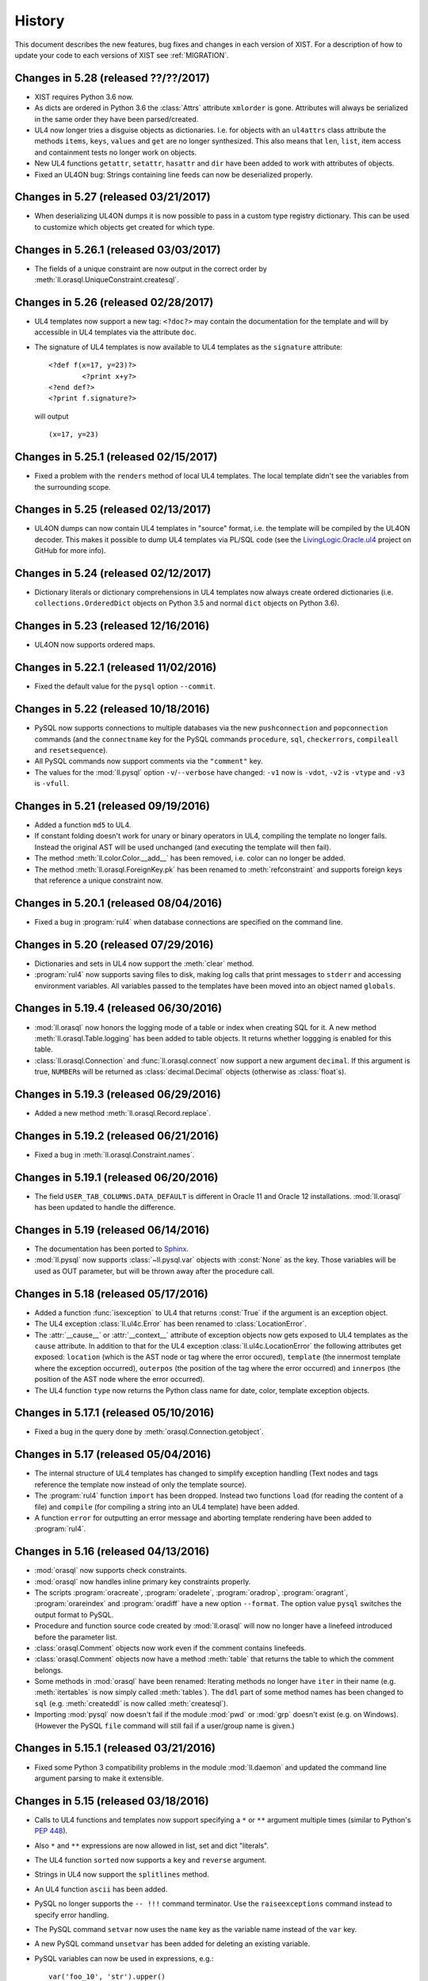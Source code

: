 .. _NEWS:

History
=======

This document describes the new features, bug fixes and changes in each version
of XIST. For a description of how to update your code to each versions of XIST
see :ref:`MIGRATION`.


Changes in 5.28 (released ??/??/2017)
-------------------------------------

*	XIST requires Python 3.6 now.

*	As dicts are ordered in Python 3.6 the :class:`Attrs` attribute ``xmlorder``
	is gone. Attributes will always be serialized in the same order they have
	been parsed/created.

*	UL4 now longer tries a disguise objects as dictionaries. I.e. for objects
	with an ``ul4attrs`` class attribute the methods ``items``, ``keys``,
	``values`` and ``get`` are no longer synthesized. This also means that
	``len``, ``list``, item access and containment tests no longer work on
	objects.

*	New UL4 functions ``getattr``, ``setattr``, ``hasattr`` and ``dir`` have been
	added to work with attributes of objects.

*	Fixed an UL4ON bug: Strings containing line feeds can now be deserialized
	properly.


Changes in 5.27 (released 03/21/2017)
-------------------------------------

*	When deserializing UL4ON dumps it is now possible to pass in a custom type
	registry dictionary. This can be used to customize which objects get created
	for which type.


Changes in 5.26.1 (released 03/03/2017)
---------------------------------------

*	The fields of a unique constraint are now output in the correct order by
	:meth:`ll.orasql.UniqueConstraint.createsql`.


Changes in 5.26 (released 02/28/2017)
-------------------------------------

*	UL4 templates now support a new tag: ``<?doc?>`` may contain the
	documentation for the template and will by accessible in UL4 templates
	via the attribute ``doc``.

*	The signature of UL4 templates is now available to UL4 templates as the
	``signature`` attribute::

		<?def f(x=17, y=23)?>
			<?print x+y?>
		<?end def?>
		<?print f.signature?>

	will output ::

		(x=17, y=23)


Changes in 5.25.1 (released 02/15/2017)
---------------------------------------

*	Fixed a problem with the ``renders`` method of local UL4 templates. The local
	template didn't see the variables from the surrounding scope.


Changes in 5.25 (released 02/13/2017)
-------------------------------------

*	UL4ON dumps can now contain UL4 templates in "source" format, i.e. the
	template will be compiled by the UL4ON decoder. This makes it possible to
	dump UL4 templates via PL/SQL code (see the LivingLogic.Oracle.ul4_ project
	on GitHub for more info).

.. _LivingLogic.Oracle.ul4: https://github.com/LivingLogic/LivingLogic.Oracle.ul4


Changes in 5.24 (released 02/12/2017)
-------------------------------------

*	Dictionary literals or dictionary comprehensions in UL4 templates now always
	create ordered dictionaries (i.e. ``collections.OrderedDict`` objects on
	Python 3.5 and normal ``dict`` objects on Python 3.6).


Changes in 5.23 (released 12/16/2016)
-------------------------------------

*	UL4ON now supports ordered maps.


Changes in 5.22.1 (released 11/02/2016)
---------------------------------------

*	Fixed the default value for the ``pysql`` option ``--commit``.


Changes in 5.22 (released 10/18/2016)
-------------------------------------

*	PySQL now supports connections to multiple databases via the new
	``pushconnection`` and ``popconnection`` commands (and the ``connectname``
	key for the PySQL commands ``procedure``, ``sql``, ``checkerrors``,
	``compileall`` and ``resetsequence``).

*	All PySQL commands now support comments via the ``"comment"`` key.

*	The values for the :mod:`ll.pysql` option ``-v``/``--verbose``
	have changed: ``-v1`` now is ``-vdot``, ``-v2`` is ``-vtype`` and
	``-v3`` is ``-vfull``.


Changes in 5.21 (released 09/19/2016)
-------------------------------------

*	Added a function ``md5`` to UL4.

*	If constant folding doesn't work for unary or binary operators in UL4,
	compiling the template no longer fails. Instead the original AST will be
	used unchanged (and executing the template will then fail).

*	The method :meth:`ll.color.Color.__add__` has been removed, i.e. color can
	no longer be added.

*	The method :meth:`ll.orasql.ForeignKey.pk` has been renamed to
	:meth:`refconstraint` and supports foreign keys that reference a unique
	constraint now.


Changes in 5.20.1 (released 08/04/2016)
---------------------------------------

*	Fixed a bug in :program:`rul4` when database connections are specified on
	the command line.


Changes in 5.20 (released 07/29/2016)
-------------------------------------

*	Dictionaries and sets in UL4 now support the :meth:`clear` method.

*	:program:`rul4` now supports saving files to disk, making log calls
	that print messages to ``stderr`` and accessing environment variables.
	All variables passed to the templates have been moved into an object named
	``globals``.


Changes in 5.19.4 (released 06/30/2016)
---------------------------------------

*	:mod:`ll.orasql` now honors the logging mode of a table or index when
	creating SQL for it. A new method :meth:`ll.orasql.Table.logging` has been
	added to table objects. It returns whether loggging is enabled for this table.

*	:class:`ll.orasql.Connection` and :func:`ll.orasql.connect` now support a new
	argument ``decimal``. If this argument is true, ``NUMBER``\s will be returned
	as :class:`decimal.Decimal` objects (otherwise as :class:`float`\s).


Changes in 5.19.3 (released 06/29/2016)
---------------------------------------

*	Added a new method :meth:`ll.orasql.Record.replace`.


Changes in 5.19.2 (released 06/21/2016)
---------------------------------------

*	Fixed a bug in :meth:`ll.orasql.Constraint.names`.


Changes in 5.19.1 (released 06/20/2016)
---------------------------------------

*	The field ``USER_TAB_COLUMNS.DATA_DEFAULT`` is different in Oracle 11 and
	Oracle 12 installations. :mod:`ll.orasql` has been updated to handle the
	difference.


Changes in 5.19 (released 06/14/2016)
-------------------------------------

*	The documentation has been ported to Sphinx_.

	.. _Sphinx: http://www.sphinx-doc.org/

*	:mod:`ll.pysql` now supports :class:`~ll.pysql.var` objects with
	:const:`None` as the key. Those variables will be used as OUT parameter, but
	will be thrown away after the procedure call.


Changes in 5.18 (released 05/17/2016)
-------------------------------------

*	Added a function :func:`isexception` to UL4 that returns :const:`True` if
	the argument is an exception object.

*	The UL4 exception :class:`ll.ul4c.Error` has been renamed to
	:class:`LocationError`.

*	The :attr:`__cause__` or :attr:`__context__` attribute of exception objects
	now gets exposed to UL4 templates as the ``cause`` attribute. In addition
	to that for the UL4 exception :class:`ll.ul4c.LocationError` the following
	attributes get exposed: ``location`` (which is the AST node or tag where
	the error occured), ``template`` (the innermost template where the
	exception occurred), ``outerpos`` (the position of the tag where the
	error occurred) and ``innerpos`` (the position of the AST node where the
	error occurred).

*	The UL4 function ``type`` now returns the Python class name for date, color,
	template exception objects.


Changes in 5.17.1 (released 05/10/2016)
---------------------------------------

*	Fixed a bug in the query done by :meth:`orasql.Connection.getobject`.


Changes in 5.17 (released 05/04/2016)
-------------------------------------

*	The internal structure of UL4 templates has changed to simplify exception
	handling (Text nodes and tags reference the template now instead of only
	the template source).

*	The :program:`rul4` function ``import`` has been dropped. Instead two functions
	``load`` (for reading the content of a file) and ``compile`` (for compiling
	a string into an UL4 template) have been added.

*	A function ``error`` for outputting an error message and aborting template
	rendering have been added to :program:`rul4`.


Changes in 5.16 (released 04/13/2016)
-------------------------------------

*	:mod:`orasql` now supports check constraints.

*	:mod:`orasql` now handles inline primary key constraints properly.

*	The scripts :program:`oracreate`, :program:`oradelete`, :program:`oradrop`,
	:program:`oragrant`, :program:`orareindex` and :program:`oradiff` have a
	new option ``--format``. The option value ``pysql`` switches the output
	format to PySQL.

*	Procedure and function source code created by :mod:`ll.orasql` will now
	no longer have a linefeed introduced before the parameter list.

*	:class:`orasql.Comment` objects now work even if the comment contains
	linefeeds.

*	:class:`orasql.Comment` objects now have a method :meth:`table` that returns
	the table to which the comment belongs.

*	Some methods in :mod:`orasql` have been renamed: Iterating methods no longer
	have ``iter`` in their name (e.g. :meth:`itertables` is now simply called
	:meth:`tables`). The ``ddl`` part of some method names has been changed to
	``sql`` (e.g. :meth:`createddl` is now called :meth:`createsql`).

*	Importing :mod:`pysql` now doesn't fail if the module :mod:`pwd` or
	:mod:`grp` doesn't exist (e.g. on Windows). (However the PySQL ``file``
	command will still fail if a user/group name is given.)


Changes in 5.15.1 (released 03/21/2016)
---------------------------------------

*	Fixed some Python 3 compatibility problems in the module :mod:`ll.daemon`
	and updated the command line argument parsing to make it extensible.


Changes in 5.15 (released 03/18/2016)
-------------------------------------

*	Calls to UL4 functions and templates now support specifying a ``*`` or
	``**`` argument multiple times (similar to Python's :pep:`448`).

*	Also ``*`` and ``**`` expressions are now allowed in list, set and dict
	"literals".

*	The UL4 function ``sorted`` now supports a ``key`` and ``reverse`` argument.

*	Strings in UL4 now support the ``splitlines`` method.

*	An UL4 function ``ascii`` has been added.

*	PySQL no longer supports the ``-- !!!`` command terminator. Use the
	``raiseexceptions`` command instead to specify error handling.

*	The PySQL command ``setvar`` now uses the ``name`` key as the variable name
	instead of the ``var`` key.

*	A new PySQL command ``unsetvar`` has been added for deleting an existing
	variable.

*	PySQL variables can now be used in expressions, e.g.::

		var('foo_10', 'str').upper()

*	The PySQL function ``load`` has been replaced by two functions ``loadstr``
	for loading strings and ``loadbytes`` for loading bytes.

*	:class:`orasql.Index` now has a method :meth:`itercolumns` for iterating
	through the columns of the index.


Changes in 5.14.2 (released 03/02/2016)
---------------------------------------

*	Fixed color blending in :class:`color.Color` to use "premultiplied alpha"
	values. With this change blending colors gives the same result as CSS.


Changes in 5.14.1 (released 12/04/2015)
---------------------------------------

*	Fixed a bug in :mod:`ll.make` so that :class:`Project` objects can now
	be used as arguments in :class:`CallAction` objects.


Changes in 5.14 (released 12/02/2015)
-------------------------------------

*	Whitespace handling for UL4 templates has been extended. There are three
	possible whitespace handling modes now (specified via the new ``whitespace``
	parameter): ``"keep"`` (the old ``keepws=True``) ``"strip"`` (the old
	``keepws=False``) and the new ``"smart"``.

	In smart mode if a line contains only indentation and one tag that doesn't
	produce output, the indentation and the linefeed after the tag will be
	stripped from the text. Furthermore the additional indentation that might be
	introduced by a ``for``, ``if``, ``elif``, ``else`` or ``def`` block will be
	ignored.

	Rendering a template from within another template will reindent the output
	of the inner template to the indentation of the outer template.

*	Rendering an UL4 template from inside a UL4 template is now again done via
	the ``<?render?>`` tag. To update your code replace ``<?code r.render()?>``
	with ``<?render r()?>``.

*	Whitespace handling mode for UL4 templates can now be specified in the
	template source itself via the ``<?whitepace?>`` tag::

		<?whitespace smart?>

*	The name and signature of an UL4 template can now be specified in the
	template source too like this::

		<?ul4 name(x, y, *args, **kwargs)?>

*	Closures in UL4 templates no longer see the state of the variables at the
	time when the local template was defined, but at the time when it is called.
	This is similar to most other languages that support closures.

*	In UL4 tags whitespace is allowed now before the tag name, i.e.::

		<? for i in range(10) ?>
			<? print i ?>
		<? end for ?>

*	Exposing attributes of objects to UL4 templates can now be customized via
	the methods :meth:`ul4getattr` and :meth:`ul4setattr`. Support for making
	attributes writable or exposing them under a different name via ``ul4attrs``
	has been removed.

*	An object can now be made renderable by UL4 templates by implementing the
	method :meth:`ul4render`.

*	An object can now be made callable by UL4 templates by implementing the
	method :meth:`ul4call` (:meth:`__call__` is still supported).

*	Stacktraces produced by UL4 templates now include less chained exceptions
	and are much more informative.

*	The :program:`rul4` option ``--keepws`` has been renamed to
	``--whitespace`` and defaults to ``smart`` now.

*	:program:`rul4` got a new option ``--stacktrace``: ``full`` displays the full
	Python stack trace, ``short`` (the new default) only displays the exception
	chain without displaying any Python source.

*	Templates used in :program:`rul4` have access to a new function: ``import``,
	which can be used to load templates from any file.

*	UL4 got two new comparison operators: ``is`` and ``is not`` for checking
	for object identity.

*	:mod:`oradd` has been renamed to :mod:`pysql`. The commands are now no longer
	limited to being on one line. Normal SQL commands are now also supported.
	Normal SQL commands must be terminated with a comment line starting with
	``-- @@@`` and PySQL commands must be either on one line, or start with a
	line containing only ``{`` and end with a line containing only ``}``.

	Three new commands have been added: ``include`` includes another ``pysql``
	file. ``compileall`` recompiles all objects in the schema and ``checkerrors``
	raises an exception if there are objects with compilation errors in the schema.

	Also ``str``/``bytes`` values can be loaded from external files via the
	:class:`load` class.

*	If an identifier is given when invoking a :mod:`sisyphus` job it will be
	included in the log file name now by default.

*	Three new helper functions were added to :mod:`ll.misc`:
	:func:`format_class` formats the name of a class object (e.g. ``ValueError``
	or ``http.client.HTTPException``). :func:`format_exception`
	formats an exception::

		>>> misc.format_exception(ValueError("bad value"))
		'ValueError: bad value'

	:func:`exception_chain` traverses the chain of exceptions (via the
	``__cause__`` and ``__context__`` attributes).

*	``+`` in the path part of URLs are now considered safe characters. Spaces
	will be escaped as ``%20`` and no longer as ``+``.

*	:class:`ll.orasql.Comment` has a new method :meth:`comment` that returns the
	text of the column comment itself.

*	The database objects output by :meth:`ll.orasql.Object.iterreferences` and
	:meth:`ll.orasql.Oracle.iterreferencedby` are now sorted by name to get a
	stable order of dependencies.

*	:mod:`ll.misc` has two new functions: :func:`notifystart` and
	:func:`notifyfinish`. The can be used for issuing Mac OS X notifications.


Changes in 5.13.1 (released 06/12/2015)
---------------------------------------

*	:mod:`ll.url.URL.relative` can now produce "scheme relative" URLs if
	requested via the parameter ``allowschemerel``, i.e.::

		>>> u1 = url.URL("http://www.example.org/about/index.html")
		>>> u2 = url.URL("http://www.example.com/images/logo.png")
		>>> u2.relative(u1, allowschemerel=True)
		URL('//www.example.com/images/logo.png')

*	The XIST publishing methods now have an additional parameter
	``allowschemerelurls``. When ``allowschemerelurls`` is true, scheme relative
	urls are allowed in the output::

		>>> node = html.a(href="http://www.example.org/index.html")
		>>> node.bytes(base="http://www.example.com", allowschemerelurls=True)
		b'<a href="//www.example.org/index.html"></a>'


Changes in 5.13 (released 12/18/2014)
-------------------------------------

*	UL4 templates now support signatures. Signatures can be used for top level
	templates and for subtemplates. This makes it possible to define default
	values for template variables and to call templates with positional
	arguments.

*	The option ``setproctitle`` for sisyphus jobs has been renamed to
	``proctitle``. The new method :meth:`setproctitle` sets the process
	title and can be overwritten to customize setting the process title.

*	Locally defined UL4 templates no longer see themselves among the variables
	of the parent template. This avoids cycles in the object graph.

*	The default for the name parameter in :meth:`tasks` for sisyphus jobs has
	changed from ``str`` to ``None``, i.e. it defaults to unnamed tasks now.

*	:class:`misc.Const` now allows to specify a module name.


Changes in 5.12.1 (released 12/09/2014)
---------------------------------------

*	Fixed a bug in :mod:`ll.oradd`: Printing the final report failed when no
	commands where executed.


Changes in 5.12 (released 11/07/2014)
-------------------------------------

*	Fixed bugs in Oracle URLs: the types ``comment`` and ``column`` are now
	skipped when iterating a user "directory". Content in the ``user`` directory
	now works correctly.

*	UL4ON has been reimplemented to be human-readable and more robust
	against modification of the dumped data. For generating UL4ON dumps
	with Oracle a PL/SQL package is available at
	https://github.com/LivingLogic/LivingLogic.Oracle.ul4


Changes in 5.11 (released 10/29/2014)
-------------------------------------

*	UL4 now supports sets, set literals and set comprehensions.

*	:func:`misc.javaexpr` now supports sets.

*	Sisyphus jobs have a new method :meth:`tasks` that loops over an iterable
	and calls :meth:`task` for each item::

		items = sys.modules.items()
		for (name, module) in self.tasks(items, "module", lambda kv: kv[0]):
			self.log(f"module is {module}")

*	An option ``--maxemailerrors`` has been added to sisyphus jobs:
	This options limits the number of exceptions and errors messages that
	will get attached to the failure email.

*	An option ``--setproctitle`` has been added to sisyphus jobs:
	When this options is specified, the process title will be modified during
	execution of the job, so that the ``ps`` command shows what the processes
	are doing. (This requires that the module :mod:`setproctitle` is installed.)


Changes in 5.10 (released 10/09/2014)
-------------------------------------

*	Old sisyphus logfiles can now be compressed automatically via ``gzip``,
	``bzip2`` or ``lzma``.

*	The functions :func:`misc.gzip` and :func:`misc.gunzip` have been removed
	as Python 3.2 has the functions: :func:`gzip.compress` and
	:func:`gzip.decompress` which work the same.


Changes in 5.9.1 (released 09/29/2014)
--------------------------------------

*	Fixed the precedence of the boolean ``not`` operator in UL4: Now it has a
	lower precedence than the comparison operators. i.e. ``not x in y`` is parsed
	as ``not (x in y)``.


Changes in 5.9 (released 09/22/2014)
------------------------------------

*	A script :program:`udiff` has been added for doing line by line comparisons
	of two files or directories. :program:`udiff` supports all URLs that
	:mod:`ll.url` supports (e.g. ``ssh`` and ``oracle`` URLs).

*	The script :program:`db2ul4` has been renamed to :program:`rul4`.
	The following new features have been added: Additional variables can be
	passed to the UL4 template via the ``-D``/``--define`` option. Access to
	Oracle, SQLite and MySQL databases can be disallowed with the options
	``--oracle``, ``--sqlite`` and ``--mysql``. Executing
	system commands can be disallowed with the option ``--system``.
	SQL code that doesn't return results can be executed with the new
	:class:`Connection` method :meth:`execute`. "out" parameters can now be used
	via variable objects that can be created with the :meth:`int`, :meth:`number`,
	:meth:`str`, :meth:`clob` and :meth:`date` methods.

*	A new script :program:`orareindex` has been added that can be used to
	rebuild/recreate all indexes and unique constraints in an Oracle database.

*	All objects in :mod:`ll.orasql` that represent objects in the database now
	have a method :meth:`exists` that returns whether the object exists in the
	target database.

*	:class:`ll.orasql.Index` has a new method :meth:`rebuildddl` that returns
	SQL for rebuilding the index.

*	URLs have a new :meth:`walk` method that works similar to the :meth:`walk`
	method for XIST trees: :meth:`walk` is a generator that returns a
	:class:`Cursor` object that contains information about the state of the
	directory traversal and can be used to influence which parts of the directory
	hierarchy are traversed.

*	The URL methods :meth:`listdir`, :meth:`files`, :meth:`dirs` are generators
	now.

*	The old URL method :meth:`walk` has been renamed to :meth:`walkall` and
	:meth:`listdir`, :meth:`files`, :meth:`dirs`, :meth:`walkall`,
	:meth:`walkfiles` and :meth:`walkdirs` have been enhanced:

	:meth:`listdir`, :meth:`files` and :meth:`dirs` now have arguments
	``include`` and ``exclude`` instead of ``pattern`` (which worked like
	``include`` does now). Also patterns can now be lists of strings.

	:meth:`walkall`, :meth:`walkfiles` and :meth:`walkdirs` gained the same
	arguments. Additionally the arguments ``enterdir`` and ``skipdir`` can be
	used to skip directories during traversal.

*	Oracle URLs now support the methods :meth:`walk`, :meth:`walkall`,
	:meth:`walkfiles` and :meth:`walkdirs` (with the new arguments ``include``,
	``exclude``, ``enterdir`` and ``skipdir``). The methods :meth:`listdir`,
	:meth:`files` and :meth:`dirs` support the arguments ``include`` and
	``exclude``.

*	The various directory traversal methods in :class:`ll.url.URL` will now
	output URLs in sorted order.

*	:meth:`URL.open` for Oracle URLs now supports the ``encoding`` and ``errors``
	parameter.

*	URLs no longer forward attribute access to unknown attributes to the
	connection to avoid problems with code that uses :func:`hasattr` to check
	for the presence of an attribute.

*	Fixed handling of the current directory in :func:`url.Dir`: ``url.Dir("")``
	now returns ``URL('file:./')``.

*	:class:`misc.SysInfo` has a new attribute: ``script_url`` returns the name
	of the running script as an ``ssh`` URL (e.g.
	``ssh://user@www.example.org/~/project/script.py``)

*	The evaluation order of keyword arguments in calls to UL4 functions/templates
	has been fixed.

*	The test suite for UL4 now runs the Javascript versions of the templates not
	only on V8__ but on Spidermonkey__ too.

	__ https://en.wikipedia.org/wiki/V8_%28JavaScript_engine%29
	__ https://en.wikipedia.org/wiki/SpiderMonkey_%28software%29


Changes in 5.8.1 (released 06/18/2014)
--------------------------------------

*	The UL4 function ``repr`` now handles recursive lists/dicts similar to
	Python ``repr`` (i.e. it doesn't raise an exception for infinite recursion).

*	:class:`url.URL` now handles filenames containing spaces correctly when
	converting between URLs and filenames.


Changes in 5.8 (released 05/05/2014)
------------------------------------

*	UL4 supports ``while`` loops now.

*	:meth:`misc.item` now supports index sequences, which will be applied
	recursively, so ``item(["foo", "bar"], (1, -1))`` returns ``'r'``.

*	A new context manager :func:`misc.timeout` has been added, that uses
	:func:`signal.alarm` to limit the runtime of the body of the :keyword:`with`
	block.

*	Updated the required version of :mod:`cssutils` to 1.0.

*	Fixed the :mod:`oradd`\ ``resetsequence`` command to really reset the
	sequence. The parameters ``minvalue`` and ``increment`` are now optional.
	If missing, they will be taken from the existing sequence.

*	Passing the ``clientinfo`` parameter to :func:`cx_Oracle.connect` doesn't
	work with Oracle 11.2.0.4.0 (leading to an ``ORA-03113: end-of-file on
	communication channel`` error). The method :meth:`orasql.connect` has been
	changed to set the ``clientinfo`` parameter after the connection has been
	established.

*	Fixed cloning of plain XML attributes.

*	Fixed a bug in the C source code that broke compiling with Visual C.
	From now on we will have Windows installation packages again.


Changes in 5.7.1 (released 02/13/2014)
--------------------------------------

*	Fixed a bug in the script :program:`oradiff` that resulting in the wrong
	order of the output.

*	The :program:`oradd` command ``file`` will now create directories if they don't
	exist.


Changes in 5.7 (released 01/30/2014)
------------------------------------

*	The :mod:`ll.oradd` command ``file`` has been renamed to ``scp``.

*	The new :mod:`ll.oradd` command ``file`` will now save the file directly from
	Python. A file mode, owner and group can be set.

*	The JSON payload of the :mod:`ll.sisyphus` failure email will now be encoded
	in base64 format to work around a bug in the quoted-printable encoder.

*	To conform to the Python 3 dictionary interface :meth:`ll.orasql.Record.iterkeys`
	has been renamed to :meth:`ll.orasql.Record.keys` and
	:meth:`ll.orasql.Record.itervalues` has been renamed to
	:meth:`ll.orasql.Record.values`. The original methods
	:meth:`ll.orasql.Record.keys` and :meth:`ll.orasql.Record.values` have been
	dropped.


Changes in 5.6 (released 01/28/2014)
------------------------------------

*	:mod:`ll.oradd` has been updated to support variables and literal SQL in
	a more direct way. However the old method (via ``"keys"`` and ``"sql"``) is
	still supported, but will be removed in one of the next versions.

*	The key ``"args"`` is now optional for the :program:`oradd` commands
	``procedure`` and ``sql``.

*	Support for oradd dumps in UL4ON format has been removed from :mod:`ll.oradd`.

*	Lines in an :program:`oradd` dump starting with ``#`` will now be ignored.


Changes in 5.5.1 (released 01/27/2014)
--------------------------------------

*	:mod:`ll.orasql` now unterstands type bodies (so the script
	:program:`oracreate` will output them).


Changes in 5.5 (released 01/23/2014)
------------------------------------

*	If expressions (i.e. ``code if cond else code``) have been added to UL4.

*	The bitwise operators ``&``, ``|``, ``^``, ``~``, ``<<`` and ``>>``
	(and their augmented assigment counterparts ``&=``, ``|=``, ``^=``, ``<<=``
	and ``>>=``) have been added to UL4.

*	UL4ON now supports ``slice`` objects.

*	The :program:`oradd` script has a new option ``-d``/``--directory``
	that is the base directory for file copy actions.

*	:program:`oradd` now supports executing SQL directly.

*	The project repository is hosted on GitHub_ now.

.. _GitHub: https://github.com/LivingLogic/LivingLogic.Python.xist


Changes in 5.4.1 (released 12/18/2013)
--------------------------------------

*	Use quoted printable encoding for the JSON attachment in the sisyphus
	failure email.


Changes in 5.4 (released 11/29/2013)
------------------------------------

*	``ssh`` URLs now can handle any version of Python on the remote end. The
	``remotepython`` parameter has been renamed to ``python``.

*	The default Python version for ``ssh`` URLs can now be specified with the
	environment variable ``LL_URL_SSH_PYTHON``.


Changes in 5.3 (released 10/28/2013)
------------------------------------

*	:class:`xist.parse.Tidy` can now pass the XML declaration and the doctype
	to the application (however internal DTD subsets will be ignored).


Changes in 5.2.7 (released 10/15/2013)
--------------------------------------

*	:class:`orasql.Record` objects are now instances
	of :class:`collections.Mapping` and are handled correctly by UL4 now.


Changes in 5.2.6 (released 10/15/2013)
--------------------------------------

*	Attribute access has been fixed in UL4: For objects that supported the
	dictionary interface without being a dict, a :exc:`KeyError` was raised
	before instead of returning an "undefined" object.


Changes in 5.2.5 (released 10/09/2013)
--------------------------------------

*	``starttime`` and ``endtime`` are now included in the JSON
	data sent with the :mod:`sisyphus` failure report email too.


Changes in 5.2.4 (released 10/09/2013)
--------------------------------------

*	``python_executable`` and ``python_version`` are now included in the JSON
	data sent with the :mod:`sisyphus` failure report email.


Changes in 5.2.3 (released 10/09/2013)
--------------------------------------

*	The :func:`task` context manager function in :mod:`sisyphus` now allows
	any UL4 compatible object for the task type and name not just strings or
	``None``.


Changes in 5.2.2 (released 10/07/2013)
--------------------------------------

*	:mod:`sisyphus` now doesn't reraise the exception if it was handled via email.
	This means that you will only get one email: either from :mod:`sisyphus` or
	from your cron daemon. Exceptions that are not instances of :exc:`Exception`
	will not be handled by :mod:`sisyphus` (i.e. you won't get an email when you
	press CTRL-C, but a normal stack trace).

*	In case of a parse error in UL4 templates an exception will now be raised.


Changes in 5.2.1 (released 10/02/2013)
--------------------------------------

*	Fixed a bug in one of the UL4 templates for :mod:`sisyphus`.


Changes in 5.2 (released 10/01/2013)
------------------------------------

*	Added support for bound methods to UL4 templates. This means that methods
	that should be callable must be included in ``ul4attrs``.

*	UL4 templates now support attribute, item and slice assignment, i.e. the
	following code will work::

		<?code d = {}?><?code d.foo = 'bar'?>
		<?code d = {}?><?code d['foo'] = 'bar'?>
		<?code d = [17]?><?code d[0] = 23?>
		<?code d = [1, 7, 4]?><?code d[1:2] = [2, 3]?>

*	For objects with attributes exposed to UL4, attributes can be specified as
	being writable by prepending the name with a ``+`` in ``ul4attrs``.

*	Added UL4 functions ``first`` and ``last`` that return the first or last item
	produced by an iterable.

*	The default argument for the functions :func:`misc.first` and
	:func:`misc.last` now defaults to ``None``. I.e. for empty iterators the
	default value will always be returned instead of generating an exception.

*	:mod:`ll.sispyhus` can now send an email itself in case of a failure. This
	email includes information about the failure in plain text, HTML and JSON
	format.

*	:mod:`ll.sispyhus` now supports subtasks via the method :meth:`task`.
	This replaces the :meth:`prefix` method.

*	:mod:`ll.sispyhus` now creates a relative symbolic link for the current
	logfile instead of an absolute one.

*	:program:`oradd` now outputs the keys in its logging output.

*	:program:`oradd` can now be used to reset sequences.

*	Committing the transactions in :program:`oradd` can now be done after each
	record with the new option ``--commit``. ``--rollback`` has been removed.

*	Renamed the attributes ``scriptname`` and ``shortscriptname`` of the
	:obj:`misc.sysinfo` object to ``script_name`` and ``short_script_name``.

*	Fixed the user related attributes of :obj:`misc.sysinfo`.


Changes in 5.1 (released 08/02/2013)
------------------------------------

*	The HTML namespace (:mod:`ll.xist.ns.html`) now supports microdata__ attributes.

	__ http://www.w3.org/html/wg/drafts/microdata/master/

*	Added support for triple quoted strings to UL4 templates.

*	Added an UL4 function ``sum`` that works like the Python function ``sum``.

*	Variables assigned in the body of a <?for?> loop in UL4 now survive the end
	of the loop. As a consequence of this, loop variables now leak into the
	surrounding scope (but not the loop variables for list/dictionary
	comprehensions or generator expressions).

*	Made checking for recoverable Oracle exceptions in :mod:`ll.nightshade` more
	robust.

*	Added missing processing instruction class :class:`ll.xist.ns.ul4.note`.

*	:mod:`ll.oradd` now prints the data object before trying to call the
	procedure and can handle foreign keys that are ``NULL``.

*	The methods :meth:`abslum` and :meth:`rellum` of :class:`Color` objects are
	now exposed to UL4 templates.

*	The :program:`oradd` script has a new option ``--dry-run`` to roll back all
	database changes instead of committing them. This can be used to test whether
	an :program:`oradd` dump will work.

*	:program:`oradd` can now copy files via ``scp``. Parts of the file names used
	may depend on key values.

*	:program:`oradd` now supports other out types than integers.

*	The ``query`` method for database connections in :program:`db2ul4` scripts
	has changed: Instead of a query and a parameter dictionary, you have to pass
	in positional arguments that alternate between fragments of the SQL query and
	parameters. I.e.::

		db.query("select * from table where x=:x and y=:y", x=23, y=42)

	becomes::

		db.query("select * from table where x=", 23, " and y=", 42)

	This makes :program:`db2ul4` independent from the parameter format of the
	database driver.


Changes in 5.0 (released 06/04/2013)
------------------------------------

*	The HTML namespace (:mod:`ll.xist.ns.html`) has been updated to support the
	current HTML5__ definition.

	__ http://www.w3.org/TR/2012/CR-html5-20121217/

	However old elements/attributes from the previous HTML namespace are still
	supported.

*	XIST now allows arbitrary elements and attributes. :mod:`ll.xist.parse` will
	parse any XML file, even if the pool object doesn't contain an element for
	the element name, and even if an attribute name isn't declared for an element.

	Undeclared elements will be "plain" instances of :class:`ll.xist.xsc.Element`
	(i.e. not instances of a subclass of :class:`ll.xist.xsc.Element`) with the
	attributes ``xmlns`` and ``xmlname`` set accordingly and undeclared
	attributes will be "plain" instances of :class:`ll.xist.xsc.Attr` (with
	proper ``xmlns`` and ``xmlname`` attributes).

	This new feature requires several API changes which will be described below.

*	Validation is now off by default, to turn it on pass ``validate=True`` to
	:func:`parse.tree` or :func:`parse.itertree` for parsing, or the publisher
	object or the :meth:`bytes`, :meth:`iterbytes`, :meth:`string` or
	:meth:`iterstring` methods for publishing.

*	Accessing an attribute via :meth:`__getattr__` (i.e.
	``htmlelement.attrs.class_``) only works for attributes that are declared
	for the class, all other attributes must be accessed via :meth:`__getitem__`
	(i.e. ``htmlelement.attrs["class"]``). :meth:`__getitem__` always requires
	the XML name of the attribute. :meth:`__getitem__` also allows an attribute
	name for a global attribute in Clark notation (i.e.
	``htmlelement.attrs["{http://www.w3.org/XML/1998/namespace}lang"]``). A global
	attribute can also be accessed via a (namespace name, attribute name) tuple
	(i.e. ``htmlelement.attrs[("http://www.w3.org/XML/1998/namespace", "lang")]``).
	Using an attribute class or attribute object is also possible (i.e.
	``htmlelement.attrs[xml.Attr.lang]`` or
	``htmlelement.attrs[xml.Attr.lang('de')]``).

*	Using :meth:`__setattr__` to set attributes only works for declared attributes
	too. Using :meth:`__setitem__` to set attributes supports the same kind of
	arguments as :meth:`__getitem__` does. For declared attributes the resulting
	attribute object will always be an instance of the declared attribute class.
	For all other attributes it will be an instance of :class:`ll.xist.xsc.Attr`
	except when an attribute class or instance is used as the key. In this case
	the attribute will be an instance of that class.

*	The methods :meth:`convert`, :meth:`clone`, :meth:`__copy__`,
	:meth:`__deepcopy__`, :meth:`compacted`, :meth:`withsep`, :meth:`reversed`,
	:meth:`filtered`, :meth:`shuffled`, :meth:`mapped` and :meth:`normalized`
	make sure that plain nodes are copied properly, i.e. they retain their custom
	:attr:`xmlns` and :attr:`xmlname` attributes.

*	The keys in an attribute dictionary (i.e. an :class:`ll.xist.xsc.Attrs`
	object) are no longer the attribute classes, but the (namespace name,
	attribute name) tuples::

		>>> node = html.div({xml.Attrs.lang: 'de'}, id='id42', class_='foo')
		>>> list(node.attrs.keys())
		[('http://www.w3.org/XML/1998/namespace', 'lang'),
		 (None, 'class'),
		 (None, 'id')]

*	For all methods that existed in Python/XML pairs (e.g. :meth:`withnames` and
	:meth:`withnames_xml` in :class:`xsc.Attrs` or :meth:`elementclass` and
	:meth:`elementclass_xml` in :class:`xsc.Pool` etc.) there is only one version
	now: A method without the ``_xml`` suffix that accepts the XML version of the
	name.

*	The method :meth:`checkvalid` has been renamed to :meth:`validate`. It no
	longer calls :func:`warnings.warn` itself, but is a generator that returns
	the warning objects. Furthermore the ``model`` objects now get passed the
	complete path instead of only the target node (this is used to implement
	HTML5's transparent content model).

*	Validating whether an attribute is allowed is now done in
	:meth:`Attrs.validateattr`. The default implementation yields warnings about
	undeclared local attributes. The HTML5 namespace extends this to also accept
	any attribute whose name starts with ``data-`` or ``aria-``.

*	Node comparison now ignores the classes for elements, entities and processsing
	instructions, so that plain nodes compare equal to instances of
	:class:`Element`, :class:`Entity` or :class:`ProcInst` subclasses as long
	as the name and content of the node matches.

*	:class:`ll.xist.parse.Tidy` no longer has a ``skipbad`` argument.

*	Converter contexts now support string as keys (which must be hierarchical
	dot-separated names similar to Java package names (e.g.
	``"org.example.project.handler"``) to avoid name collisions).

*	The :mod:`docbook` module has been updated to support DocBook 5.0.

*	:class:`URL` objects are pickable now.

*	When whitespace is removed in the literal text of UL4 templates (via the
	``keepws`` parameter), any initial spaces (before the first line feed) are
	now no longer removed.

*	If you have Cython__ installed and the environment variable ``LL_USE_CYTHON``
	set, several modules will now be compiled into extension modules.

	__ http://www.cython.org/

*	It's now possible to expose attributes and methods of objects to UL4
	templates. Exposing attributes can be done by setting a class or instance
	attribute ``ul4attrs`` to a sequence of attribute names. Exposing methods can
	be done with the decorators :func:`ul4c.expose_method` and
	:func:`ul4c.expose_generatormethod`.

*	A new UL4 function ``list`` has been added. This function works like the
	Python function ``list``, creating a copy of a sequence or materialzing
	an iterator.

*	A new UL4 function ``slice`` has been added. It works like
	:func:`itertools.slice`, i.e. returning a slice from an iterator.

*	The function :func:`html.astext` that converts an XIST tree containing HTML
	to plain text is now implemented in plain Python so it no longer requires
	a text mode browser. The function also got more configurable.

*	The objects available to :program:`db2ul4` scripts have been changed:
	``oracle``, ``sqlite`` and ``mysql`` are now objects with a ``connect``
	method that returns a connection object. A connection object now has a method
	``query`` that executes the query and returns an iterator over the results.
	Furthermore ``query`` supports keyword arguments for parameterized queries,
	i.e. you can now do::

		<?code db = oracle.connect("user/pwd@db")?>
		<?for row in db.query("select * from foo where bar = :bar", bar=42)?>
			<?print row?>
		<?end for?>

	The ``system`` object now has an ``execute`` method that executes the system
	command.

*	Fixed a bug in :meth:`orasql.OracleFileResource.close` that surfaced when
	writing to an Oracle object.


Changes in 4.10 (released 03/04/2013)
-------------------------------------

*	It's now possible to use UL4 templates as functions by using the
	``<?return?>`` tag::

		>>> from ll import ul4c
		>>> f = ul4c.Template("<?return 2*x?>")
		>>> f(x=42)
		84

	It's also possible to call a template as a function inside another template::

		>>> from ll import ul4c
		>>> t = ul4c.Template("<?def x?><?return 42?><?end def?><?print x()?>")
		>>> t.renders()
		'42'

	Normal output of the template will be ignored if it is used as a function.

	If the template runs through to the end without encountering a ``<?return?>``
	tag, ``None`` will be returned if the template is used as a function.

	If the template is used as a template and a ``<?return?>`` tag is encountered
	executing the template will be stopped (the return value will be ignored).

*	The UL4 tag ``<?code?>`` may now contain not only variable assigments, but
	any other expression. Of course this makes only sense for expressions that
	have side effects (e.g. a call to the ``render`` method).

*	The tag ``<?render?>`` has been removed. To update your code replace
	``<?render r()?>`` with ``<?code r.render()?>``.

*	UL4 functions ``print`` and ``printx`` have been added. They behave like the
	respective tags ``<?print?>`` and ``<?printx?>``, but can output an arbitrary
	number of arguments.

*	The builtin UL4 functions are now real objects that can be passed to
	templates as arguments.

*	The UL4 methods ``days``, ``seconds``, ``microseconds`` and ``months`` have
	been added for ``timedelta``/``monthdelta`` objects.

*	Lists in UL4 now support the methods ``append``, ``insert`` and ``pop``.

*	Dictionaries in UL4 now support the method ``update``.

*	The :program:`db2ul4` script now supports a ``-w``/``--keepws`` argument.

*	The UL4 functions ``vars`` and ``get`` have been removed.

*	The ``**`` syntax has been removed for UL4 dict literals.

*	The automatic UL4 variable ``stack`` has been removed too.


Changes in 4.9.1 (released 01/17/2013)
--------------------------------------

*	Fixed a bug the ``printx`` tag for UL4 templates.


Changes in 4.9 (released 01/17/2013)
------------------------------------

*	Fixed a bug in UL4 templates when a template called a top-level template
	which in turn called its own subtemplate.

*	Fixed and enhanced ``repr`` output of UL4 templates and added support
	for IPythons pretty printing framework.


Changes in 4.8 (released 01/15/2013)
------------------------------------

*	Linefeeds and indentation in the literal text for UL4 templates can now be
	ignored by specifying ``keepws=False`` in the template constructor.


Changes in 4.7 (released 01/11/2013)
------------------------------------

*	A variable ``stack`` is now automatically defined in all UL4 templates. This
	list contains a stack of the currently executing UL4 templates. ``stack[-1]``
	is the current template.

*	UL4 templates now support lexical scopes. A locally defined subtemplate can
	access all local variables of the template in which it is defined.

*	UL4 functions and methods now support keyword arguments, e.g.
	``format(now(), fmt="%Y-%m-%d", lang="en")``.

*	UL4 templates can no longer be converted to Java ``CompiledTemplate`` objects.
	(However converting it to an ``InterpretedTemplate`` is of course still
	supported).

*	If the view ``ctx_preferences`` doesn't exist :meth:`orasql.Preference.itername`
	now will simply return an empty iterator instead of failing with an Oracle
	exception ``ORA-00942: table or view does not exist``.

*	For sisyphus jobs, the class attribute ``maxtime`` can now be set to a
	``datetime.timedelta`` object.


Changes in 4.6 (released 12/18/2012)
------------------------------------

*	The :meth:`~ll.xist.xsc.Node.walk` method in XIST has been changed: The
	return value is a cursor object that provides information about the path and
	can be used to skip subtrees in the traversal. Filters (which are called
	selectors now) can no longer influence which parts of the trees are traversed,
	only whether a node is returned by the iterator or not.

*	:func:`~ll.xist.parse.itertree` now supports the same interface is the
	:meth:`~ll.xist.xsc.Node.walk` method.

*	A new function :func:`~ll.xist.xfind.filter` has been added that filters the
	output of :meth:`walk` or :func:`~ll.xist.parse.itertree` against a
	:class:`~ll.xist.xfind.Selector` object.

*	The XIST parse events have been renamed: The ``"start*"`` events to
	``"enter*"`` and the ``"end*"`` events to ``"leave*"``.

*	Slicing XIST elements now returns a sliced element, instead of a slice from
	the content :class:`~ll.xist.xsc.Frag`::

		>>> from ll.xist.ns import html
		>>> html.ul(html.li(i) for i in range(5))[1:3].string()
		'<ul><li>1</li><li>2</li></ul>'

*	Functions with keyword only arguments are now supported in
	:func:`ll.xist.ns.doc.explain`.

*	:class:`~ll.misc.monthdelta` now supports the :func:`abs` function (i.e.
	``abs(monthdelta(-1))`` returns ``monthdelta(1)``.)


Changes in 4.5 (released 11/29/2012)
------------------------------------

*	Added UL4 functions ``any`` and ``all``.

*	To improve UL4 exception messages there are now several undefined objects,
	which give information about which key/name/index resulted in the undefined
	object being created.

*	UL4ON can no longer read or write undefined values.

*	The UL4 function ``format`` now swallows all exceptions produced by
	:mod:`locale`.

*	Oracle URLs now support reading and writing bytes.

*	Because of problems with `distribute`_/`pip`_ and `pytest`_
	:file:`ll/__init__.py` has been reintroduced.

	.. _distribute: http://pypi.python.org/pypi/distribute
	.. _pip: http://www.pip-installer.org/
	.. _pytest: http://pytest.org/latest/


Changes in 4.4 (released 11/08/2012)
------------------------------------

*	Python 3.3 is required now (as the code uses ``yield from`` and
	``__qualname__``).

*	:file:`ll/__init__.py` has been removed, i.e. XIST is now a PEP 420
	compatible namespace package.

*	Fixed tab/space mix in :file:`antlr3/debug.py`.


Changes in 4.3.1 (released 11/06/2012)
--------------------------------------

*	Added a method ``values`` to UL4 for dictionaries.

*	Fixed a bug in ``ll.misc.SysInfo.user_shell``.

*	Fixed function :func:`ll.xist.ns.doc.explain` for methods.


Changes in 4.3 (released 11/02/2012)
------------------------------------

*	UL4 now uses a parser generated by ANTLR_ instead of using spark_. This means
	that the Python parser can now use the same grammar as the Java parser.
	(A Python 3 port of the ANTLR runtime is included).

	.. _ANTLR: http://www.antlr.org/
	.. _spark: http://pages.cpsc.ucalgary.ca/~aycock/spark/

*	Accessing non-existant variables in UL4 templates now no longer raises an
	exception but returns the special object ``Undefined``. The same is true for
	accessing non-existant dictionary keys or list/string indexes that are out of
	range.

	In a boolean context ``Undefined`` is treated as false and ``str(Undefined)``
	returns the empty string.

*	Two new UL4 functions have been added: ``isundefined`` returns whether the
	argument is the ``Undefined`` object or not. ``isdefined`` has the inverted
	logic, i.e. it returns ``True`` if the argument is *not* the ``Undefined``
	object.

*	The characters CR and LF are no longer allowed in UL4 string constants.
	Furthermore the escape sequence ``\e`` is no longer supported.

*	All AST nodes for loading constants have been merged into a single class
	:class:`Const`.

*	:mod:`ll.ul4on` can now read and write :class:`datetime.timedelta` and
	:class:`misc.monthdelta` objects as well as the new ``Undefined`` object
	from UL4 (:class:`ll.ul4c.Undefined`).


Changes in 4.2 (released 10/22/2012)
------------------------------------

*	UL4 templates now support list and dictionary comprehension as well as
	generator expressions.

*	A new UL4 function ``date`` has been added.

*	The UL4 method ``join`` no longer calls ``str`` on the items in the argument
	list.

*	The UL4 function format now supports a third argument: the language for
	formatting dates. So ``format(date(2012, 10, 10), '%A', 'de')`` outputs
	``Mittwoch``.

*	UL4 date objects now have a new ``week`` method. This method returns the
	week number of the year. It supports one argument: the weekday number
	(0 for Monday, ... 6 for Sunday) that should be considered the start day
	of the week. All days in a new year preceding the first week start day are
	considered to be in week 0. The week start day defaults to 0 (Monday).

*	:class:`datetime.timedelta` objects are now completely supported in UL4
	templates: They can be created with the ``timedelta`` function and can be
	type tested for with ``istimedelta``.

*	Added a new class :class:`ll.misc.monthdelta`. :class:`monthdelta` objects
	can be used to add months/years to a :class:`datetime.datetime` or
	:class:`datetime.date` object. If the resulting day falls out of the range of
	valid days for the target month, the last day for the target month will be
	used instead.

*	:class:`monthdelta` objects are now supported in UL4 templates: They can be
	created with the ``monthdelta`` function and can be type tested for with
	``ismonthdelta``.


Changes in 4.1.1 (released 10/04/2012)
--------------------------------------

*	Fixed a bug in the UL4 handling of slices. (``('0' + str(x))[-2:]`` didn't
	work correctly.)


Changes in 4.1 (released 10/02/2012)
------------------------------------

*	Loop variable unpacking in UL4 now allows arbitrary nesting.

*	Variable assignment in UL4 now allows variable unpacking too, i.e.
	``(a, b) = [17, 23]``.

*	The support for Growl notifications in :mod:`ll.make` on the Mac has been
	replaced by support for Mountain Lions Notification Center via
	terminal-notifier__.

	__ https://github.com/alloy/terminal-notifier

*	:mod:`sispyhus` jobs now support notifications too.

*	Java conversion of :class:`ll.ul4c.And` has been fixed to evaluate the second
	operand only when the result isn't clear from the first.

*	:class:`ll.ul4on.Decoder` now raises an ``EOFError`` when reading from an
	empty stream.

*	A new script has been added: :program:`oradd` can be used for importing data
	into an Oracle database (via procedure calls).


Changes in 4.0 (released 08/08/2012)
------------------------------------

*	The source has been ported to Python 3. From now on XIST is a Python 3 only
	project. A big thanks goes to Martin v. Löwis, who got this conversion
	started at PyCon DE 2011. He did the basic ``2to3`` conversion and updated
	the C source to work on Python 3. Without Martin, XIST wouldn't have made
	the leap to Python 3 for several years.

*	As there's no Python 3 port of libxml2_\s Python wrapper, XIST now uses lxml_
	for HTML parsing.

	.. _libxml2: http://www.xmlsoft.org/
	.. _lxml: http://lxml.de/

	This change shouldn't have any visible consequences.

*	UL4 templates are no longer compiled to byte code, instead the AST is
	evaluated or converted to the target sourcecode directly.

*	Generating the final Javascript source code for UL4 templates is now done in
	Javascript itself.

*	A new module :mod:`ul4on` has been added. This module provides functions for
	encoding and decoding a lightweight extensible machine-readable text format
	for serializing the object types supported by UL4.

*	The following new functions have been added to UL4: ``isfirst``, ``islast``,
	``isfirstlast``, ``enumfl``. They are variants of ``enumerate`` that give
	information about whether the item is the first and/or last item.

*	The following new functions have been added to UL4: ``urlquote`` and
	``urlunquote``. They encode/decode the ``%``-escaped form of URL query
	parameters.

*	The UL4 function ``json`` has been renamed to ``asjson`` and the following
	new UL4 functions have been added: ``fromjson``, ``asul4on`` and ``fromul4on``.

*	The UL4 function ``enumerate`` now supports 1 or 2 arguments (the second
	argument being the start value).

*	The UL4 functions ``str``, ``bool``, ``int`` and ``float`` now support being
	called without arguments (just like in Python).

*	Date constants in UL4 have changed again. They are now written like this:
	``@(2012-04-12)`` or ``@(2012-04-12T12:34:56)``.

*	The ``<?render?>`` tag in UL4 now looks like a method call instead of a
	function call. I.e. ``<?render t(a=17, b=23)?>`` has changed to
	``<?render t.render(a=17, b=23)?>``.

*	UL4 stacktraces now use exception chaining to report the exception location
	in nested templates.

*	The UL4 methods ``find`` and ``rfind`` now support lists and tuples.

*	Two new UL4 functions have been added: ``min`` and ``max``.

*	The sort order for attributes when publishing XIST trees can be overwritten
	by setting the ``xmlorder`` class attribute to a string. This string will be
	used for sorting the attribute. Attributes that have ``xmlorder`` set will
	always be published before those that don't.

*	Support for the old ``ipipe`` infrastructure has been removed. Support for
	IPythons new pretty printing infrastructure has been added. Output looks like
	this::

		In [1]: from ll.xist.ns import xml, html
		In [2]: html.a(
		   ...:         'gurk',
		   ...:         xml.Attrs(lang='de'),
		   ...:         class_='link',
		   ...:         href='http://www.example.org/',
		   ...:         id='dings42',
		   ...: )
		Out[2]:
		ll.xist.ns.html.a(
		   'gurk',
		   ll.xist.ns.xml.Attrs.lang='de',
		   class_='link',
		   href='http://www.example.org/',
		   id='dings42')

*	Added the attributes ``allowfullscreen`` and ``flashvars`` to
	:class:`ll.xist.ns.html.embed`.

*	Added the attribute ``allowfullscreen`` to  :class:`ll.xist.ns.html.iframe`.

*	The :meth:`isdir` method now always returns ``False`` for real (i.e.
	non-file or ssh) URLs. This allows stuff like::

		ucp http://www.python.org/ftp/python/2.7.2/Python-2.7.2.tar.bz2 \
		    ssh://user@www.example.org/~/src/

*	:class:`ll.orasql.Index` now uses the ``*_INDEXES`` views to get a list of
	all indexes and ``LOB`` indexes are filtered out, since they will be recreated
	with the LOB itself. The method :meth:`table` has been fixed for indexes that
	belong to a different user than the index.

*	:class:`ll.orasql.LOBStream` has a new method :meth:`seek`.

*	:class:`ll.make.FileAction` supports encoding/decoding when writing/reading
	the file. For this use the :obj:`encoding` and :obj:`errors` arguments.

*	The XIST node method :meth:`sorted` has been removed, as it no longer makes
	sense, because with Python 3 nodes might be uncomparable.

*	Th support for ``%u`` escapes in URLs has been removed.

*	The function :func:`html.astext` now uses the newer `links 2`_.

	.. _links 2: http://links.twibright.com/

*	The scripts :program:`oracreate`, :program:`oradrop`, :program:`oradelete`,
	:program:`oradiff`, :program:`oramerge`, :program:`oragrant`,
	:program:`orafind` and :program:`uhpp` no longer have an
	``-e``/``--encoding`` option. They always use Pythons output
	encoding.

*	The options ``-i``/``--inputencoding`` and
	``-o``/``--outputencoding`` of the script :program:`db2ul4` have been
	replaced with an option ``-e``/``--encoding`` for the encoding
	of the template files. For printing the result Pythons output encoding is
	used.

*	The options ``--inputencoding``/``--inputerrors`` and
	``--outputencoding``/``--outputerrors`` of
	:class:`ll.sisyphus.Job` have been replaced with option
	``--encoding``/``--errors`` for the encoding of the log files.

*	:program:`oradiff` now iterates through the object in correct order, so if
	you're running :program:`oradiff` with ``-mfull`` the output shouldn't
	produce any errors when executed.

*	:mod:`ll.orasql.Index` can now handle domain indexes.

*	:mod:`ll.orasql.Preference` has been added.

*	:mod:`ll.orasql` now ignores indexes of type ``IOT - TOP``.

*	:mod:`ll.orasql` can now handle primary keys where the underlying index has
	a different name.

*	:mod:`ll.orasql` now ignores tables with names starting with ``DR$``
	(i.e. those created by Oracle Text Search).

*	Attributes of :class:`ll.misc.SysInfo` instances are now calculated on
	demand. With this change only one instance of :class:`ll.misc.SysInfo` is
	required. This instance is :class:`ll.misc.sysinfo`.

*	When connecting to the database :mod:`ll.orasql` sets the ``client_info``
	attribute to the name of the running script (unless ``clientinfo=None`` is
	passed to the :func:`connect` call).

*	:class:`ll.xist.ns.specials.loremipsum` now repeats the text if the specified
	``len`` attribute is greater that the length of the lorem ipsum text.


Changes in 3.25 (released 08/12/2011)
-------------------------------------

*	:class:`ll.xist.parse.Tidy` will now output the attribute events in sorted
	order. Publishing an XIST node will output the attributes in sorted order too.

*	The :meth:`compact` method has been renamed to :meth:`compacted` to avoid
	collisions with the ``compact`` attribute in HTML elements.

*	A new script :program:`uhpp` has been added, that can be used for pretty
	printing HTML. As the attributes are output in alphabetical order it can
	also be used as a tool for comparing HTML files.


Changes in 3.24.1 (released 08/10/2011)
---------------------------------------

*	Fixed a bug in the new :class:`ll.xist.xsc.AttrElement` class that surfaced
	in the context of boolean attributes.


Changes in 3.24 (released 08/09/2011)
-------------------------------------

*	The :class:`ProcInst` subclass :class:`ll.xist.xsc.AttrProcInst` has been
	replaced with an :class:`Element` subclass :class:`ll.xist.xsc.AttrElement`.
	Conditional handling of the attribute will be used, if the
	:class:`AttrElement` instance is the only
	child of the attribute. Outside of attributes the :class:`AttrElement`
	instance will be published normally (via :meth:`publish`, which must be
	implemented).

*	:class:`ll.xist.ns.ul4.attr_if` is an :class:`ll.xist.xsc.AttrElement`
	subclass now. The condition is in the ``cond`` attribute and the attribute
	content is inside the element. Outside of an attribute :class:`attr_if`
	will put a normal UL4 ``if`` condition around its content.

*	:class:`ll.xist.ns.ul4.attr_ifnn` has been removed.


Changes in 3.23.1 (released 07/28/2011)
---------------------------------------

*	Fixed a bug in :mod:`ll.sisyphus`: The code wasn't updated to use
	:class:`ll.ul4c.Template` instead of :func:`ll.ul4c.compile`.


Changes in 3.23 (released 07/20/2011)
-------------------------------------

*	UL4 template objects now have a name. This name will be displayed in
	exception messages. Nested templates display their own name in the exception
	message.

*	The module global functions :func:`ll.ul4c.compile`, :func:`ll.ul4c.load` and
	:func:`ll.ul4c.loads` have been removed. Instead of them the :class:`Template`
	constructor and the class methods :meth:`load` and :meth:`loads` can be used.

*	The script :program:`oradelete` now supports the options ``--include``,
	``--exclude`` and ``--keepjunk`` too.


Changes in 3.22 (released 07/14/2011)
-------------------------------------

*	The scripts :program:`oracreate`, :program:`oradrop` and :program:`oragrant`
	have new options ``--include`` and ``--exclude`` that can be used to filter
	the objects that will be output.


Changes in 3.21 (released 06/03/2011)
-------------------------------------

*	Oracle 10 doesn't have a ``DBA_ARGUMENTS`` view.
	Fixed :class:`ll.orasql.Function` and :class:`ll.orasql.Procedure`
	accordingly.

*	The ``type`` attribute for the :class:`input` element now supports the new
	input types from HTML5.

*	The form elements :class:`input`, :class:`select` and :class:`textarea`
	gained the additional attributes from HTML5.


Changes in 3.20.2 (released 05/23/2011)
---------------------------------------

*	Unicode parameters in :meth:`execute` and :meth:`executemany` in
	:mod:`ll.xist.orasql` now get encoded to the Oracle client character set.


Changes in 3.20.1 (released 05/18/2011)
---------------------------------------

*	Fixed a bug in the Java code generation for UL4 templates: When the template
	source code contained C-style comments (i.e. ``/* foo */``) invalid Java
	source code was produced.


Changes in 3.20 (released 05/05/2011)
-------------------------------------

*	It's now possible to specify the connection mode (i.e. ``SYSDBA`` and
	``SYSOPER``) in ``oracle`` URLs like this::

		$ uls oracle://sys:pwd:sysdba@dsn/

	Supported are the values ``normal`` (the default), ``sysdba`` and ``sysoper``.

*	The :obj:`schema` argument used by various methods in :mod:`ll.orasql` has
	been replaced by a :obj:`owner` argument that can be :const:`None` (for the
	current user), the constant :const:`ALL` for all users (which uses the
	``DBA_*`` variant of various meta data views if possible or the ``ALL_*``
	variants otherwise) and a specific user name.

	These views are also used if possible in all spots where the ``ALL_`` views
	where used before.

*	It's now possible to list all users in the database with the class methods
	:meth:`User.iternames` and :meth:`User.iterobjects` and with
	:meth:`Connection.iterusers`.

*	Oracle :class:`Column` objects have a new method :meth:`table` that returns
	the table the column belongs to.

*	Oracle URLs now support the directory ``user/`` which contains all users, i.e.
	``oracle://user:pwd@db/user/`` lists all users and
	``oracle://user:pwd@db/user/foo/`` lists the same stuff as
	``oracle://foo:pwd@db/``. This directory however will *not* be listed in the
	root directory ``oracle://user:pwd@db/``.

*	:mod:`ll.orasql` now supports tables without columns.

*	:class:`ll.orasql.Table` has a new method :meth:`pk` that returns the primary
	key contraint (or :const:`None` if the table has now primary key contraint).

*	A bug in the queries for :class:`Index` objects in :mod:`ll.orasql` has been
	fixed.

*	:mod:`ipipe` support has been removed from :mod:`ll.orasql`.

*	Fixed a bug in :class:`ll.xist.xsc.Pool`: Registered elements/entities etc.
	now show up as attributes of the pool object.


Changes in 3.19 (released 04/26/2011)
-------------------------------------

*	:mod:`ll.orasql` now requires cx_Oracle 5.1.

*	If the :obj:`readlobs` option is false for :mod:`ll.orasql` cursors, the
	CLOBs/BLOBs returned will be wrapped into something that behaves like a
	Python file.


Changes in 3.18.1 (released 04/13/2011)
---------------------------------------

*	The methods :meth:`elements`, :meth:`procinsts`, :meth:`entities` and
	:meth:`charrefs` of :class:`ll.xist.xsc.Pool` now handle base pools properly.


Changes in 3.18 (released 04/08/2011)
-------------------------------------

*	Fixed a regression in :class:`ll.orasql.OracleConnection`.

*	Fixed :exc:`ZeroDivisionError` in script :program:`uls` for empty directories.

*	Added a class method :meth:`ll.orasql.Contraint.iternames` and a class method
	:meth:`ll.orasql.Index.iternames` that skips those indexes that are generated
	by constraints. With this addition :program:`uls`/:program:`ucp` now
	list/copy constraints and indexes properly. All ``iternames`` methods now
	skip objects whose name starts with ``BIN$``.

*	The scripts :program:`uls`, :program:`ucp` and :program:`ucat` have new
	options ``--include`` and ``--exclude`` for including/excluding URLs that
	match a regular expression. They also have an new option ``--all`` to
	include/exclude dot files (i.e. files/directories whose name starts with a
	dot).

*	:program:`ucp` now supports to new options ``--padding`` and
	``--separator`` which are used for column output.

*	Two unused options were removed: ``--verbose`` from the script
	:program:`ucat` and ``--defaults`` from the script :program:`tld2xsc`.

*	``ucp -x`` now prints exception details.

*	The variables available in UL4 templates used by :program:`db2ul4` have
	changed. Instead of a ``connect`` object, there are now three objects for
	each supported database (i.e. ``oracle``, ``sqlite`` and ``mysql``)

*	The script :program:`doc2txt` now reads from ``stdin`` and writes to
	``stdout`` instead of requiring file names on the command line.

*	If the scripts :program:`xml2xsc` or :program:`dtd2xsc` are called without
	arguments ``stdin`` is read.

*	:mod:`ll.xist.ns.rest` now handles option lists.

*	The Oracle URLs provided by :mod:`ll.orasql` now have a ``.sql`` extension
	for all schema objects. On writing a ``.sql`` extension will be stripped to
	get the name of the schema object.

*	Oracle URLs now should support schema objects with fancy names (i.e. ones
	that contain accented characters).

*	:class:`ll.orasql.Table` has a new method :meth:`organization` that returns
	``"heap"`` or normal tables and ``"index"`` for index organized tables.

*	Pretty printing of XIST trees can now be customized with the class attributes
	:obj:`prettyindentbefore` and :obj:`prettyindentafter`. The values will be
	added to the current indentation level before and after the node in question.

*	All scripts that are part of XIST (:program:`uls`, :program:`ucp`,
	:program:`ucat`, :program:`db2ul4`, :program:`dtd2xsc`, :program:`tld2xsc`,
	:program:`doc2txt`, :program:`xml2xsc`, :program:`oracreate`,
	:program:`oradrop`, :program:`oradelete`, :program:`oradiff`,
	:program:`oramerge`, :program:`oragrant` and :program:`orafind`) are now
	properly documented on the webpages.


Changes in 3.17.3 (released 03/02/2011)
---------------------------------------

*	Enhanced support for table and column names containing non-ASCII characters
	in :mod:`ll.orasql`.

*	Fixed a bug in the :program:`uls` script: In long recursive mode files were
	printed twice.


Changes in 3.17.2 (released 02/25/2011)
---------------------------------------

*	Fixed ``setup.py`` so that the spacer GIF and the UL4 Javascript support
	library *really* get installed.


Changes in 3.17.1 (released 02/25/2011)
---------------------------------------

*	Due to a bug in ``MANIFEST.in`` the spacer GIF and the UL4 Javascript support
	library where not included in the distirbution package. This has been fixed.


Changes in 3.17 (released 02/24/2011)
-------------------------------------

*	The UL4 function ``repr`` now handles all instances of
	:class:`collections.Mapping` and :class:`collections.Sequence` too.

*	The spacer pixel ``px/spc.gif`` and the UL4 Javascript support library
	``ul4.js`` will now be installed alongside the Python modules (in
	``ll.xist.data``).

*	The Java source code produced by :meth:`ll.ul.Template.javasource` will now
	contain register declarations only for the registers that are actually used.

*	:func:`misc.javastring` has been renamed to :func:`misc.javaexpr` can can
	now produce the Java sourcecode for more types.

*	The UL4 method ``isoformat`` now omits the time part if it is ``00:00:00``.

*	The UL4 function ``repr`` now produces a valid UL4 date literal for date
	objects.

*	The UL4 method ``format`` is now a function instead.

*	The tests for UL4 now test the Java implementation too.


Changes in 3.16 (released 01/21/2011)
-------------------------------------

*	The UL4 functions ``json``, ``type``, ``islist`` and ``isdict`` can now
	handle all instances of :class:`collections.Mapping` and
	:class:`collections.Sequence` not just :class:`tuple`, :class:`list` and
	:class:`dict`.

*	:mod:`ll.sisyphus` logging of exceptions and tracebacks should be more robust
	against encoding problems.

*	The :mod:`cssutils` version has been bumped to 0.9.7.

*	:program:`dtd2xsc` can now combine the content of more than one DTD into a
	namespace. Handling of duplicate elements can be specified with a new
	``duplicates`` option.

*	:program:`xml2xsc` can now collect the XML info from multiple XML files.

*	Fixed a bug in the command line argument handling of :program:`dtd2xsc`.

*	:program:`dtd2xsc` can now handle undefined entities.

*	The help message for all scripts in XIST now show the default for all options.

*	Replaced the function :func:`misc.flag` with a class :class:`misc.FlagAction`
	that can be used as the action in :meth:`argparse.ArgumentParser.add_argument`
	calls.

*	Command line options for all scripts have been enhanced: Flags without a
	``yes``/``no`` value now toggle the default (using the new
	:class:`misc.FlagAction`).

*	The script :program:`xml2xsc` has a new option ``--defaultxmlns`` for
	setting a namespace name for elements without a namespace.

*	:mod:`ll.xist.xnd` and the related scripts have seen some refactoring.


Changes in 3.15.3 (released 11/26/2010)
---------------------------------------

*	:mod:`ll.sisyphus` now supports a non-forking mode (``--fork=no``). In this
	mode executing the job and monitoring the maximum runtime is done by the same
	(single) process.


Changes in 3.15.2 (released 11/25/2010)
---------------------------------------

*	Publishing an :class:`ll.xist.ns.xml.XML` object will now always put the
	correct encoding into the XML declaration, no matter where in the XML tree
	the :class:`xml.XML` object sits.


Changes in 3.15.1 (released 11/24/2010)
---------------------------------------

*	Fixed a bug in the error handling code of the UL4 compiler when an unknown
	function or method was encountered.

*	Fixed str/unicode problems with the search string in :program:`orafind`.


Changes in 3.15 (released 11/09/2010)
-------------------------------------

*	It's now possible to create Java source code from UL4 templates with the
	method :meth:`ll.ul4c.Template.javasource`.

*	Creating source code (in Python, Javascript and Java) from UL4 templates
	has been moved out of :class:`ll.ul4c.Template` into separate classes.

*	The function :func:`ll.xist.ns.fromul4` now uses the new method
	:meth:`ll.ul4c.Template.javasource` for generating JSP.

*	The binary format for UL4 templates has changed to enhance readability.

*	:func:`ll.xist.ns.jsp.javastring` has been moved to :mod:`ll.misc`.


Changes in 3.14 (released 11/05/2010)
-------------------------------------

*	UL4 templates now have a method :meth:`jssource` that returns Javascript
	source code. This means that now UL4 templates can be converted to: Python
	source code, JSP source code and Javascript source code.

*	Date constants in UL4 have changed. They are now written like this:
	``@2010-11-05T``.

*	:meth:`ul4c.Template.pythonsource` no longer accepts :const:`None` as the
	function name. The output will always be a full function.


Changes in 3.13 (released 10/22/2010)
-------------------------------------

*	sisyphus jobs now have a new method :meth:`prefix`. This method is a context
	manager. For the duration of the :keyword:`with` block, the passed in prefix
	will be prepended to all log lines.

*	:mod:`ll.sisyphus` job can now log to ``stdout`` and ``stderr`` with the new
	options ``-o``/``--log2stdout`` and
	``-e``/``--log2stderr``.

*	The tags that :mod:`ll.sisyphus` itself uses for logging have changed
	slightly. For more info see the module documentation.

*	The option ``-l`` for sisyphus jobs has been renamed to ``-f``.


Changes in 3.12.1 (released 10/21/2010)
---------------------------------------

*	Fixed a bug in :mod:`ll.sisyphus` when logging exceptions.


Changes in 3.12 (released 10/21/2010)
-------------------------------------

*	The way that :mod:`ll.sisyphus` handles running jobs has changed. Jobs no
	longer create a pid file. Avoiding duplicate running jobs is done with a file
	lock on the script file and limiting the maximum runtime is done by forking
	the process and monitoring the runtime in the parent process. This means that
	a job that is past its maximum allowed runtime will not be killed by the next
	job invocation. Instead the job will kill itself.

*	A new class :mod:`ll.misc.SysInfo` has been added that provides
	host/user/python/script information. :mod:`ll.sisyphus` uses this new
	class.

*	Changed the default output of tags in :mod:`ll.sisyphus` log files from::

		[tag1, tag2, tag3]

	to::

		[tag1][tag2][tag3]

*	The default location for :mod:`ll.sisyphus` log files has changed to
	``~/ll.sisyphus/projectname/jobname/``.

*	:class:`ll.orasql.ForeignKey` has a new method :meth:`itercolumns` for
	iterating over the columns the foreign key consists of.

*	Fixed a bug in the :program:`uls` script: For remote URLs uid and gid must be
	resolved on the remote host.


Changes in 3.11.1 (released 10/18/2010)
---------------------------------------

*	Fixed two bugs in the error handling for unknown XML parsing events in
	:meth:`ll.xist.parse.Expat.__call__` and :meth:`ll.xist.parse.SGMLOP.__call__`
	(exceptions were yielded instead of raised).

*	:mod:`ll.sisyphus` jobs now don't break if they can't find the script source.


Changes in 3.11 (released 10/15/2010)
-------------------------------------

*	:mod:`ll.sisyphus` has been rewritten. The new version supports: One log
	file per job invocation; enhanced configuration for logging; command line
	arguments.

*	Various attributes of UL4 templates are exposed to UL4 itself.

*	Fixed a bug in :meth:`ll.url.LocalConnection.rename`.


Changes in 3.10.1 (released 10/13/2010)
---------------------------------------

*	Fixed bugs in the handling of the ``def`` and ``enddef`` opcodes in
	:func:`ll.xist.ns.jsp.fromul4`.

*	Fixed a bug in the handling of the ``render`` method in
	:func:`ll.xist.ns.jsp.fromul4`.


Changes in 3.10 (released 09/24/2010)
-------------------------------------

*	Python 2.7 is required now as XIST now uses set literals, set and dict
	comprehension, the new :mod:`argparse` module and various other new features
	of Python 2.7.

*	All scripts and :mod:`ll.make` have been ported to use :mod:`argparse`.

*	Fixed a bug in :mod:`ll.nightshade`. If the function/procedure didn't set an
	encoding, the handling of the response body was totally broken (which
	resulted in a ISO-8859-1 encoded output).

*	:class:`ll.xist.parse.Tidy` now supports an additional parameter: If
	:obj:`skipbad` is true, unknown elements and attributes will be skipped.

*	The random number functions ``random``, ``randrange`` and ``randchoice``
	have been added to UL4.

*	A new function :func:`ll.misc.prettycsv` has been added. It can be
	used to pretty print the data produced by the :mod:`csv` module.


Changes in 3.9 (released 08/04/2010)
------------------------------------

*	:class:`ll.xist.ns.html.html` will no longer change the ``lang`` and
	``xml:lang`` attributes. This functionality has been moved to the new element
	:class:`ll.xist.ns.htmlspecials.html`. Furthermore this new element won't
	change existing attributes.

*	:class:`ll.xist.ns.html.title` no longer does any manipulation of its content.

*	The Java string literal formatting function in :mod:`ll.xist.ns.jsp` has been
	exposed as :func:`javastring`.

*	Fixed a bug in :program:`oracreate`: If the source of procedures and
	functions didn't have whitespace between the name and the ``(`` the ``(``
	was missing from the output.


Changes in 3.8.3 (released 07/29/2010)
--------------------------------------

*	:class:`str` arguments are now always treated as ``BLOB``\s in
	:mod:`ll.orasql` functions and procedures.


Changes in 3.8.2 (released 06/21/2010)
--------------------------------------

*	Fixed a bug in the logging methods of :class:`ll.sisyphus.Job`: Logging
	unicode strings didn't work. Now all strings are promoted to unicode.

*	The default encoding for :class:`ll.sisyphus` log files has changed to UTF-8.
	This can be changed by setting the class attribute :attr:`encoding` in the
	class derived from :class:`ll.sisyphus.Job`.


Changes in 3.8.1 (released 06/17/2010)
--------------------------------------

*	The method :meth:`ll.url.URL.import_` that had been dropped in version 3.8
	has been reintroduced. However internally :func:`misc.module` is used for
	creating the module object. A side effect of this is that importing from
	non-local URLs now works::

		>>> from ll import url
		>>> u = url.URL("http://www.livinglogic.de/Python/misc/index_module.py")
		>>> m = u.import_()
		>>> m.last("gurk")
		"k"


Changes in 3.8 (released 06/15/2010)
------------------------------------

*	The parsing infrastructure has been completely rewritten to be more modular
	and to support iterative parsing (similar to `ElementTree`__).

	__ http://effbot.org/zone/element-iterparse.htm

	Now parsing XML is done in a pipelined approach that looks like this::

		>>> from ll.xist import xsc, parse
		>>> from ll.xist.ns import html
		>>> doc = parse.tree(
		... 	parse.String("<a href='http://www.python.org/'>Python</a>")
		... 	parse.Expat()
		... 	parse.NS(html)
		... 	parse.Node(pool=xsc.Pool(html))
		... )
		>>> doc.bytes()
		'<a href="http://www.python.org/">Python</a>'

	Iterative parsing looks like this::

		>>> from ll.xist import xsc, parse
		>>> from ll.xist.ns import xml, html, chars
		>>> for (evtype, path) in parse.itertree(
		... 	parse.URL("http://www.python.org/"),
		... 	parse.Expat(ns=True),
		... 	parse.Node(pool=xsc.Pool(xml, html, chars)),
		... 	filter=html.a/html.img
		... ):
		... 	print path[-1].attrs.src, "-->", path[-2].attrs.href
		http://www.python.org/images/python-logo.gif --> http://www.python.org/
		http://www.python.org/images/trans.gif --> http://www.python.org/#left%2Dhand%2Dnavigation
		http://www.python.org/images/trans.gif --> http://www.python.org/#content%2Dbody
		http://www.python.org/images/donate.png --> http://www.python.org/psf/donations/
		http://www.python.org/images/worldmap.jpg --> http://wiki.python.org/moin/Languages
		http://www.python.org/images/success/tribon.jpg --> http://www.python.org/about/success/tribon/

*	The XIST element :class:`ll.xist.ns.specials.z` has been moved to the
	:mod:`ll.xist.ns.doc` module.

*	The function :class:`ll.xist.xsc.docprefixes` has been dropped. A new
	function :class:`ll.xist.xsc.docpool` has been added.

*	The module :mod:`ll.xist.parsers` has been renamed to :mod:`parse`.

*	The module :mod:`ll.xist.presenters` has been renamed to :mod:`present`.

*	The classes :class:`ll.xist.converters.Converter` and
	:class:`ll.xist.publishers.Publisher` has been moved to :mod:`ll.xist.xsc`.
	The modules :mod:`ll.xist.converters` and :mod:`ll.xist.publishers` no longer
	exist.

*	The walk methods :meth:`walknode` and :meth:`walkpath` have been renamed to
	:meth:`walknodes` and :meth:`walkpaths` and the implemention has been moved
	from the nodes classes into :class:`WalkFilter`. :class:`WalkFilter` has been
	moved to :mod:`ll.xist.xfind`.

*	A new selector has been added to :mod:`ll.xist.xfind`: :class:`AnySelector`
	outputs all nodes.

*	Added a new function :func:`misc.module` that creates a module from source
	code.

*	:class:`ll.url.Path` has been simplified: Path segments are strings instead
	of tuples now.

*	The old :class:`URL` method :meth:`import_` has been removed. The new
	function :func:`misc.module` can now be used for that.

*	The two classes :class:`ll.make.PoolAction` and
	:class:`ll.make.XISTPoolAction` have been dropped. You can use
	``make.ObjectAction(misc.Pool).call()`` and
	``make.ObjectAction(xsc.Pool).call()`` for that.

*	The class :class:`XISTParseAction` has been removed. This action can be
	replaced by a combination of :class:`ObjectAction`, :class:`CallAction` and
	:class:`CallAttrAction`.

*	Two new UL4 functions ``abs`` and ``utcnow`` have been added.

*	A few methods have been added to UL4 date objects: ``mimeformat``, ``day``,
	``month``, ``year``, ``hour``, ``minute``, ``second``, ``microsecond``,
	``weekday`` and ``yearday``.

*	Use autoboxing in the Java code generated by :mod:`ll.xist.ns.jsp.fromul4`.

*	All code has been switched to using the :meth:`format` method instead of
	using the ``%`` operator.

*	ssh URLs in :mod:`ll.url` now use the standalone :mod:`execnet` package__.

	__ http://codespeak.net/execnet/

*	ssh URLs now support a ``nice`` argument instead of ``ssh_config``.


Changes in 3.7.6 (released 05/14/2010)
--------------------------------------

*	Fixed a bug in :class:`ll.xist.ns.htmlspecials.autopixel`.


Changes in 3.7.5 (released 04/19/2010)
--------------------------------------

*	:class:`ll.orasql.PrimaryKey` has a new method :meth:`itercolumns` that
	returns an iterator over the columns this primary key consists of.


Changes in 3.7.4 (released 03/25/2010)
--------------------------------------

*	Fixed a bug in :class:`ll.xist.ns.rss20.guid`. The ``isPermaLink`` attribute
	was a :class:`URLAttr`, but must be a :class:`TextAttr`.


Changes in 3.7.3 (released 02/27/2010)
--------------------------------------

*	Fixed a bug in the generated JSP code for the ``def`` opcode in
	:func:`ll.xist.ns.jsp.fromul4`.


Changes in 3.7.2 (released 02/26/2010)
--------------------------------------

*	Fixed two bugs in the XML codecs:

	-	An externally specified encoding wasn't honored in the incremental decoder.

	-	Fixed reset() for incremental codecs: If encoding has been changed during
		parsing in the incremental codecs it now gets reset to its proper initial
		value.

*	Fixed a bug in the handling of the UL4 opcode ``addlist`` in
	:func:`ll.xist.ns.jsp.fromul4`.

*	Added missing processing instruction class for the UL4 ``def`` tag to the
	:mod:`ll.xist.ns.ul4` namespace module.

*	The generated JSP code for the ``loadvar`` opcode now uses the Java method
	``Utils.getItem``, so that non-existent variables no longer get treated as
	``None``/``null``.


Changes in 3.7.1 (released 02/08/2010)
--------------------------------------

*	:func:`ll.xist.ns.jsp.fromul4` now outputs the correct code for calling the
	``format`` method on date objects (This requires version exp-22 of the
	UL4 Java package).


Changes in 3.7 (released 09/10/2009)
------------------------------------

*	In UL4 templates it's now possible to define locale templates via
	``<?def tmpl?>templatecode<?end def?>``.

*	Python 2.6 is required now.

*	:mod:`ll.orasql` and :mod:`ll.nightshade` are now part of the distribution.

*	:mod:`ll.make` has a new Action class: :class:`ObjectAction` simply returns
	an existing object.

*	The following classes have been removed from :mod:`ll.make`:
	:class:`EncodeAction`, :class:`DecodeAction`, :class:`EvalAction`,
	:class:`GZipAction`, :class:`GUnzipAction`,
	:class:`JavascriptMinifyAction`, :class:`XISTBytesAction`,
	:class:`XISTStringAction`, :class:`JoinAction`, :class:`UnpickleAction`,
	:class:`PickleAction`, :class:`TOXICAction`, :class:`TOXICPrettifyAction`,
	:class:`SplatAction`, :class:`UL4CompileAction`, :class:`UL4RenderAction`,
	:class:`UL4DumpAction`, :class:`UL4LoadAction`, :class:`XISTTextAction` and
	:class:`XISTConvertAction`. All of these actions can be executed by using
	:class:`CallAction` or :class:`CallAttrAction`.

*	:class:`ll.make.PipeAction` has been renamed to :class:`TransformAction`.

*	The new :class:`ll.make.PipeAction` pipes the input through an external
	command.

*	:class:`ll.make.FileAction` now automatically wraps the :obj:`key` argument
	into an :class:`URL` object.

*	:class:`ll.make.FileAction` has two new methods :meth:`chmod` and
	:meth:`chown` that return a :class:`ModeAction` and :class:`OwnerAction`
	for modifying the file created by the :class:`FileAction`.

*	:class:`ll.make.Action` has three new methods: :meth:`call`, :meth:`getattr`
	and :meth:`callattr` create a :class:`CallAction`, :class:`GetAttrAction`
	or :class:`CallAttrAction` object respectively.

*	The division operator is no longer implemented for :class:`Action` objects
	in :mod:`ll.make`.

*	Two new UL4 functions have been added: ``float`` and ``iscolor``.

*	Two new scripts have been added: :program:`uls` can be used to list any
	directory given as an URL. :program:`ucat` can be used to output any file or
	directory.

*	The script :program:`ucp` now changes the user and group only if a user or
	group is given.

*	A bug in the 64-bit support for :mod:`sgmlop` has been fixed.

*	Fixed a bug in the remote :meth:`stat` method for ssh URLs (it seems that
	the :class:`posix.stat_result` tuple objects can no longer be pickled).

*	There's a new function :func:`misc.itersplitat` for splitting a string at
	specified positions.

*	For ssh URLs a keyword argument ``ssh_config`` is supported now instead of
	``identity`` (This mirrors the corresponding change in the py__ library)

	__ http://codespeak.net/py/dist/


Changes in 3.6.6 (released 07/09/2009)
--------------------------------------

*	Fixed handling of empty pid files in :mod:`ll.sisyphus` (Fixes issue #11
	reported by Jarek Zgoda).


Changes in 3.6.5 (released 06/02/2009)
--------------------------------------

*	Fix UL4 templates that produce no output: As the generated Python sourcecode
	didn't contain any ``yield`` statements, the resulting function was an
	ordinary function instead of a generator.


Changes in 3.6.4 (released 03/19/2009)
--------------------------------------

*	A new UL4 method ``join`` has been added. It works like the Python string
	method join.

*	:mod:`ll.misc` has three new functions: :func:`gzip` und :func:`gunzip` can
	be used for compressing and uncompressing byte strings with gzip.
	:func:`jsmin` can be used to minify Javascript source.

*	Parsing an empty string with ``tidy=True`` in
	:func:`ll.xist.parsers.parsestring` now works again.


Changes in 3.6.3 (released 03/02/2009)
--------------------------------------

*	The xfind operators ``attrhasvalue``,  ``attrhasvalue_xml``,
	``attrcontains``, ``attrcontains_xml``, ``attrstartswith``,
	``attrstartswith_xml``, ``attrendswith``, ``attrendswith_xml``, ``hasid``
	and ``hasclass`` now support multiple values. The operator matches the
	node if it matches with any of the given values.

*	A new function ``reversed`` is now available in UL4 templates. It returns
	an iterator that will output the items of any sequence in reverse order.


Changes in 3.6.2 (released 02/16/2009)
--------------------------------------

*	Inside UL4 templates rendering other templates can now be done with the new
	``render`` method. This method returns the template output as a string.
	Passing parameters can be done via keyword arguments or with the ``**``
	syntax like when using the ``render`` tag.

*	A new version of the ``int`` function has been added to UL4: When called with
	two arguments, the first must be a string, and the second is treated as the
	base for the conversion.


Changes in 3.6.1 (released 01/27/2009)
--------------------------------------

*	Generating the Python source from an UL4 template is now 20-25% faster.

*	Fixed a buffer overrun in the C portions of the url module.

*	Added a class :class:`addattr` to :mod:`ll.xist.xsc`. This can be used
	to extend XML attributes via :keyword:`with` blocks.

*	Added the function :func:`ll.xist.ns.jsp.fromul4` which can turn an UL4
	template into JSP source code.


Changes in 3.6 (released 12/31/2008)
------------------------------------

*	The following :class:`Color` class methods have been dropped: ``fromrgba``,
	``fromrgba4``, ``fromrgba8``, ``fromint4``, ``fromint8``.

*	The following :class:`Color` properties have been dropped: ``r4``, ``g4``,
	``b4``, ``a4``, ``r8``, ``g8``, ``b8``, ``a8``, ``r``, ``g``, ``b``,  ``a``
	``int4``, ``int8``, ``rgb4``, ``rgba4``, ``rgb8``, and ``rgba8``. The new
	methods ``r``, ``g``, ``b`` and ``a`` return the 8 bit component values.

*	The class methods ``fromhsva`` and ``fromhlsa`` have been renamed to
	``fromhsv`` and ``fromhls``.

*	The property ``css`` has been dropped. Instead the CSS string is returned
	by ``__str__``.

*	Dividing colors now does a scalar division. Blending colors is now done with
	the modulo operator.

*	Support for color objects has been added to UL4.

*	The XPIT templating language and :class:`ll.make.XPITAction` have been
	removed.

*	Fixed a bug in :meth:`ll.make.CacheAction.get`: The action must return real
	data when called with ``bigbang`` as the timestamp.

*	:class:`ll.make.UL4RenderAction` has been fixed.


Changes in 3.5 (released 12/05/2008)
------------------------------------

*	A new function ``json`` has been added to UL4: This function returns a
	JSON dump of the object passed in (this requires either :mod:`simplejson`
	or Python 2.6).

*	The UL4 function ``csvescape`` has been renamed to ``csv``.

*	A new option ``--showregistration``/``-r`` has been added to
	make scripts.

*	:mod:`ll.make` now supports Growl__ notifications on Mac OS X. To activate
	it set the ``LL_MAKE_GROWL`` environment variable to ``1`` or use the ``-g``
	or ``--growl`` options.

	__ http://growl.info/

*	:mod:`ll.make` has a new action class :class:`JavascriptMinifyAction` for
	minimizing Javascript source.

*	:class:`ll.color.Color` has been rewritten to create immutable objects
	with the components being 8 bit values (i.e. 0-255) instead of floating
	point values between 0 and 1. An alpha component has been added.

*	A ``strong`` element has been added to the :mod:`ll.xist.ns.doc`
	namespace.


Changes in 3.4.4 (released 09/16/2008)
--------------------------------------

*	Fixed a bug in :meth:`ll.make.JoinAction.execute`.


Changes in 3.4.3 (released 09/09/2008)
--------------------------------------

*	:func:`css.applystylesheets` could no longer handle style declarations
	containing comments. This has been fixed now.


Changes in 3.4.2 (released 09/03/2008)
--------------------------------------

*	Parsing didn't work when :obj:`tidy` was set to true and a :obj:`base`
	argument was given. This has been fixed now.


Changes in 3.4.1 (released 08/29/2008)
--------------------------------------

*	Bugs with thread local storage have been fixed so using :class:`xsc.Pool`,
	:class:`xsc.build` and URL contexts in :keyword:`with` blocks in
	multithreaded applications should work now.


Changes in 3.4 (released 08/19/2008)
------------------------------------

*	Templates can no longer be passed as a separate dictionary to UL4 templates
	but are passed as variables like other data objects too.

*	Strings in UL4 have gained a new method ``capitalize``.

*	Printing XML escaped strings in UL4 has now gained its own tag and opcode.
	``<?printx foo?>`` is equivalent to ``<?print xmlescape(foo)?>``.

*	Exception handling in UL4 has been rewritten to allow proper error reporting
	when calling nested templates.

*	UL4 has gained a new function ``zip``. It can be called with two or three
	arguments and does what :func:`itertools.zip` does.

*	UL4 has gained another new function: ``type`` returns the type of its
	argument as a string.

*	UL4 now supports tuple unpacking in ``<?for?>`` tags with three variables.

*	UL4 has a new tag for comments: ``<?note This is comment?>``.

*	A new script ``db2ul4.py`` has been added that can render UL4 templates with
	database content.

*	In UL4s ``<?render?>`` tags it's now possible to pass along a complete
	argument dictionary via the ``**arg`` syntax just like in Python. This syntax
	can even be used multiple times in the call. This syntax is available in
	dictionary literals too, i.e. ``{1:2, 3:4}`` and ``{**{1:2}, **{3:4}}`` are
	equivalent.

*	A new UL4 function ``get`` has been added that works similar to the
	dictionary method ``get``, but works with global variables.

*	The missing processing instruction :class:`render` has been added to
	:mod:`ll.xist.ns.ul4`.

*	:mod:`xml_codec` now partially works, even if the C module is missing. As
	long as you explicitly specify an encoding on parsing and publishing it
	should work.

*	A new processing instruction class :class:`ll.xist.AttrProcInst` has been
	introduced. When an :class:`AttrProcInst` node is the first node in an
	attribute, it takes over publishing of the attribute. In all other cases
	the processing instruction disappears completely. UL4 uses this to implement
	"conditional attributes" (via the new classes :class:`attr_if` and
	:class:`attr_ifnn`).

*	Building trees with :keyword:`with` blocks has changed slightly. Nodes used
	in :keyword:`with` blocks and with ``+`` are now passed to a :keyword:`with`
	handler instead of building the tree directly. This fixes a problem when
	nested :meth:`convert` calls use :keyword:`with` blocks.

*	The element :class:`ll.xist.ns.form.memo` has been renamed to
	:class:`textarea` and :class:`ll.xist.ns.form.edit` has been renamed to
	:class:`text`. Classes :class:`ll.xist.ns.form.button` and
	:class:`ll.xist.ns.form.file` have been added.

*	Iterating through the inputs in :mod:`ll.make` actions has been fixed (i.e.
	the additional inputs will be output too). :meth:`ll.make.Project.findpaths`
	has been fixed to work with non-:class:`ll.make.Action` inputs. (This means
	that now you *have* to pass a real registered target action to
	:meth:`findpaths` not just its key).

*	:mod:`ll.make` has gained a new action: :class:`XISTStringAction` publishes
	an XIST node as a unicode string. :class:`XISTPublishAction` has been renamed
	to :class:`XISTBytesAction`.

*	Fixed a bug in the caching logic in :meth:`ll.make.CacheAction`.

*	:class:`ll.make.CallMethAction` has been renamed to :class:`CallAttrAction`
	because it can be used to e.g. call functions in a module too.

*	The properties ``showaction``, ``showstep`` and ``shownote`` of
	:class:`ll.make.Project` object can now be assigned booleans as well (which
	results in *all* or *no* actions being shown.

*	The version number for :mod:`cssutils` has been bumped to 0.9.5.1.


Changes in 3.3.2 (released 07/15/2008)
--------------------------------------

*	Dictionaries in UL4 have gained a new method ``get``.

*	The version number for :mod:`cssutils` has been bumped again (to 0.9.5rc2
	or a later 0.9.5 version).

*	Fixed a bug in the parsing of slice expressions in UL4.

*	:mod:`ll.make` has gained a new :class:`UL4RenderAction` action.

*	Fixed a bug in the formatting for the ``getslice2`` opcode for UL4.


Changes in 3.3.1 (released 07/14/2008)
--------------------------------------

*	Fixed a bug in the implementation of the "not" operator in UL4.

*	When the UL4 compiler encounters unclosed blocks, it will now include the
	start location of the block in the error message.


Changes in 3.3 (released 07/11/2008)
------------------------------------

*	XIST has gained its fourth templating language: ``UL4`` the
	"Universal Layout Language". This templating language is similar in
	capabilities to `Djangos templating language`__. However ``UL4`` templates
	are compiled to a bytecode format, which makes it possible to implement
	template renderers in other languages and makes the template code "secure"
	(i.e.template code can't open or delete files).

	__ http://www.djangoproject.com/documentation/templates/

*	:mod:`ll.make` has gained new actions: :class:`GZipAction`,
	:class:`GUnzipAction`, :class:`CallFuncAction`,  :class:`CallMethAction`,
	:class:`UL4CompileAction`, :class:`UL4DumpAction` and :class:`UL4LoadAction`.

*	The version number for :mod:`cssutils` has been bumped to 0.9.5rc1.

*	Nodes of type :class:`ll.xist.xsc.Comment` and :class:`ll.xist.xsc.DocType`
	inside of attributes are now simply ignored when publishing instead of
	generating an exception.

*	All actions in :mod:`ll.make` no longer check whether their inputs are
	action objects. Non-action objects are simply treated as ancient input data.
	This also means that most action classes have an :obj:`input` parameter in
	their constructor again, as this input could now be a constant.

*	Most attributes of action objects in :mod:`ll.make` can now be action objects
	themselves, so for example the name of the encoding to be used in an
	:class:`EncodeAction` can be the output of another action.

*	:class:`ll.make.ImportAction` has been dropped as now the module object can
	be used directly (e.g. as the input for an :class:`XISTPoolAction` object).

*	:func:`ll.misc.xmlescape` now escapes ``'`` as ``&#39;`` for IE compatibility.

*	Functions :func:`ll.misc.xmlescape_text` and :func:`ll.misc.xmlescape_attr`
	have been added that implement the functionality from XIST 3.2.5 and earlier.

*	The default parser for XIST is expat now. To switch back to sgmlop simply
	pass an :class:`SGMLOPParser` object to the parsing functions::

		>>> from ll.xist import parsers
		>>> node = parsers.parsestring("<a>", parser=parsers.SGMLOPParser())

*	TOXIC has been split into a compiler module :mod:`ll.toxicc` and an XIST
	namespace :mod:`ll.xist.ns.toxic`. TOXIC now supports output for
	SQL Server. The function :func:`xml2ora` as been renamed to :func:`compile`
	(and has a new :obj:`mode` argument for specifying the database type).

*	The :obj:`targetroot` parameter for :meth:`ll.make.XISTConvertAction.__init__`
	has been renamed to :obj:`root`.


Changes in 3.2.7 (released 05/16/2008)
--------------------------------------

*	Added the missing file ``_misc_include.c`` to the distribution archives.


Changes in 3.2.6 (released 05/07/2008)
--------------------------------------

*	A new action class :class:`EvalAction` has been added to :mod:`ll.make`.

*	:func:`ll.xist.helpers.escapetext` and :func:`ll.xist.helpers.escapeattr`
	have been merged into one function that escapes all special characters
	(including ``'`` and ``"``) and has been renamed/moved to
	:func:`ll.misc.xmlescape`.

*	Python versions of all the functions in the module :mod:`ll.misc` have been
	added. Those versions will be used in case the C module is not available.


Changes in 3.2.5 (released 04/11/2008)
--------------------------------------

*	A refcounting bug in the attribute parsing code of :mod:`sgmlop` has been
	fixed.

*	The helper function :func:`cssescapereplace` has been removed, as it's no
	longer needed.

*	Pure Python versions of :func:`helpers.excapetext` and
	:func:`helpers.escapeattr` have been added, in case the C module is not
	available.


Changes in 3.2.4 (released 04/02/2008)
--------------------------------------

*	The following functions have been added to :mod:`ll.xist.css`:
	:func:`parsestring`, :func:`parsestream`, :func:`parsefile`, :func:`parseurl`
	and :func:`write`. They parse CSS resources and are similar to the XML/HTML
	parsing functions in that they apply the specified base URL to all URLs in
	the style sheet.

*	:mod:`cssutils` 0.9.5b2 is required now.

*	:func:`ll.xist.css.iterrules` and :func:`ll.xist.css.applystylesheets` now
	support specifying whether the preferred stylesheets or an alternate
	stylesheet group should be used.

*	:meth:`ll.xist.xsc.ProcInst.__mul__` and
	:meth:`ll.xist.xsc.ProcInst.__rmul__` now return a fragment containing
	the node repeated a number of times instead of one processing instruction
	node containing repeated content.

*	The constructor for :class:`ll.xist.parsers.ExpatParser` now takes two
	additional arguments:

	:obj:`xmldecl`
		If this is true the XML declaration will appear in the resulting XIST
		tree.

	:obj:`doctype`
		If this is true the doctype declaration will appear in the resulting
		XIST tree (however any internal DTD subset will be dropped).


Changes in 3.2.3 (released 03/04/2008)
--------------------------------------

*	:mod:`cssutils` 0.9.5 is used now. This simplifies the implementation of
	:func:`css.selector`.

*	A function :func:`ll.xist.css.geturls` has been added. This returns a list of
	all the URLs in a :mod:`cssutils` stylesheet.

*	:func:`toxic.xml2ora` now treats unknown processing instructions as text.
	This makes it possible to e.g. output an XML header via toxic.

*	The pseudo-elements in :mod:`ll.xist.ns.jsp` are no longer in a namespace,
	so they will always be published without any prefixes.


Changes in 3.2.2 (released 02/25/2008)
--------------------------------------

*	A new method :meth:`replaceurls` has been added to
	:class:`ll.xist.xsc.StyleAttr`. With this method all URLs in a ``style``
	attribute can be replaced.

*	Fixed a bug in :meth:`ll.xist.parsers.SGMLOPParser.begin`: The encoding
	wasn't passed properly to the XML decoder.

*	:meth:`ll.xist.xsc.ProcInst.publish` now calls the :meth:`checkvalid`
	method too.


Changes in 3.2.1 (released 02/05/2008)
--------------------------------------

*	It's now possible to force the publisher to output certain ``xmlns``
	attributes via the :obj:`showxmlns` argument to the :class:`Publisher`
	constructor.


Changes in 3.2 (released 02/01/2008)
------------------------------------

*	The core package has been moved into XIST, installing XIST now only requires
	*one* package.

*	:mod:`ll.toxic` has been moved into XIST and is now available as
	:mod:`ll.xist.ns.toxic`.

*	When a :class:`ll.make.XISTParseAction` object is executed the content of
	the pool will now be extended by the content of the pool from the
	:class:`XISTPoolAction` instead of being replaced.

*	:class:`ll.make.Pool` and :class:`ll.xist.xsc.Pool` no longer use a
	:class:`WeakValueDictionary`, but a simple :class:`dict`. This means they
	can now store *any* object. A method :meth:`clear` has been added, which
	removes all registered objects.

*	Fixed a bug in :func:`ll.xist.css.iterrules` that surfaced when a
	:obj:`base` argument was given.

*	Fixed a second bug in :func:`ll.xist.css.iterrules` where the ``href`` of a
	:class:`link` element wasn't applied to the URLs in the stylesheet.


Changes in 3.1 (released 01/18/2008)
------------------------------------

*	Fixed the problem that the source distibution didn't include header files.

*	If an :class:`URLAttr` attribute contains a processing instruction XIST
	will no longer transform the URL in any way.

*	Fixed a parser bug where attributes were dropped when the attribute value
	was empty.

*	Putting a module into a :class:`Pool` object now copies the ``xmlns``
	attribute too. This makes it possible to use :class:`Pool` objects as
	conversion targets.


Changes in 3.0 (released 01/07/2008)
------------------------------------

*	Namespaces have been greatly simplified. There are no namespace modules any
	longer. An element class can be assigned a namespace by setting the
	``xmlns`` class attribute to the namespace name. Global attributes can be
	assigned a namespace by setting the ``xmlns`` attribute on the attribute
	class itself (*not* on the :class:`Attrs` class). The classes
	:class:`Prefixes` and :class:`NSPool` are gone too. Instead a new class
	:class:`Pool` is used to specify which classes should be used for parsing.

*	Dependency on PyXML_ has finally been dropped. XIST now uses its own XML
	parsing API. Two parsers are available: One based on expat_ and one based on
	a custom version of sgmlop_.

	.. _PyXML: http://pyxml.sf.net/
	.. _expat: http://expat.sourceforge.net/
	.. _sgmlop: http://effbot.org/zone/sgmlop-index.htm

*	Tree traversal has been rewritten again. XFind expressions involving
	multiple uses of ``//`` now work correctly. The method :meth:`walk` now
	doesn't yield :class:`Cursor` objects, but simple path lists (actually it's
	always the same list, if you want distinct lists use :meth:`walkpath`).
	Applying XFind expressions to nodes directly is no longer supported, you
	have to call :meth:`walk`, :meth:`walknode` or :meth:`walkpath` with the
	XFind expression instead. Many XFind operators have been renamed and/or
	reimplemented (see the documentation for the :mod:`xfind` module for more
	information).

*	The methods :meth:`__getitem__`, :meth:`__setitem__` and :meth:`__delitem__`
	for :class:`Frag` and :class:`Element` now support the new walk filters, so
	you can do:

	*	``del node[html.p]`` to delete all :class:`html.p` child elements of
		``node``;
	*	``del node[html.p[2]]`` to delete only the third :class:`html.p`;
	*	``node[xfind.hasclass("note")] = html.p("There was a note here!")`` to
		replace several child nodes with a new one;
	*	``for c in node[xfind.empty]: print c.bytes()`` to print all empty
		(element) children of ``node``;
	*	``del node[node[0]]`` to delete the first child node (which is silly,
		but illustrates that you can pass a node to get/replace/delete that
		node);

*	A new module :mod:`ll.xist.css` has been added which contains CSS related
	functionality: The generator function :func:`iterrules` can be passed an
	XIST tree and it will produce all CSS rules defined in any
	:class:`html.link` or :class:`html.style` elements or imported by them
	(via the CSS rule ``@import``). This requires the :mod:`cssutils` package.

*	The function :func:`applystylesheets` modifies the XIST tree passed in by
	removing all CSS (from :class:`html.link` and :class:`html.style` elements
	and their ``@import``\ed stylesheets) and putting the styles into ``style``
	attributes of the affected elements instead.

*	The function :func:`selector` returns a tree walk filter from a CSS selector
	passed in as a string.

*	Constructing trees can now be done with :keyword:`with` blocks. Code looks
	like this::

		with xsc.Frag() as node:
			+xml.XML()
			+html.DocTypeXHTML10transitional()
			with html.html():
				with html.head():
					+meta.contenttype()
					+html.title("Example page")
				with html.body():
					+html.h1("Welcome to the example page")
					with html.p():
						+xsc.Text("This example page has a link to the ")
						+html.a("Python home page", href="http://www.python.org/")
						+xsc.Text(".")

		print node.conv().bytes(encoding="us-ascii")

	Also the function :func:`xsc.append` has been renamed to :func:`add` and
	supports :keyword:`with` blocks now instead of XPython__.

	__ http://codespeak.net/svn/user/hpk/talks/xpython-talk.txt

*	A subset of ReST__ is supported now for docstrings when using the
	:mod:`ll.xist.ns.doc` module. The module attribute :attr:`__docformat__`
	is now honored (Set it to ``"xist"`` to get XIST docstrings).

	__ http://docutils.sourceforge.net/rst.html

*	Many classes in the :mod:`ll.xist.ns.doc` have been renamed to more
	familiar names (from HTML, XHTML 2 or ReST).

*	The ``media`` attribute of :class:`html.link` and :class:`html.style` now
	has a method :meth:`hasmedia`.

*	The node method :meth:`asBytes` has been renamed to :meth:`bytes` and
	:meth:`bytes` has been renamed to :meth:`iterbytes`.

*	The node method :meth:`asString` has been renamed to :meth:`string` and a
	new method :meth:`iterstring` has been added.

*	:class:`ll.xist.ns.xml.XML10` is gone now. Use :class:`ll.xist.ns.xml.XML`
	instead.

*	:func:`xsc.tonode` now will raise an exception when it can't handle an
	argument instead of issuing a warning.

*	A class attribute :attr:`empty` inside element classes will now no longer
	get converted into :attr:`model`.

*	:class:`ll.xist.ns.doc.pyref` now copes better with decorated methods.

*	The deprecated :class:`Element` methods :meth:`hasAttr`, :meth:`hasattr`,
	:meth:`isallowedattr`, :meth:`getAttr`, :meth:`getattr`,
	:meth:`setDefaultAttr`, :meth:`setdefaultattr`, :meth:`attrkeys`,
	:meth:`attrvalues`, :meth:`attritems`, :meth:`iterattrkeys`,
	:meth:`iterattrvalues`, :meth:`iterattritems`, :meth:`allowedattrkeys`,
	:meth:`allowedattrvalues`, :meth:`allowedattritems`,
	:meth:`iterallowedattrkeys`, :meth:`iterallowedattrvalues`,
	:meth:`iterallowedattritems` and :meth:`copyDefaultAttrs` have been removed.
	The deprecated :class:`Attrs` method :meth:`copydefaults` has been removed
	too.

*	The namespace module :mod:`ll.xist.ns.cond` has been removed.

*	When calling the function :func:`ll.xist.parsers.parseURL` the arguments
	:obj:`headers` and :obj:`data` are now passed along to the parser's method
	only if they are specified. This makes it possible to pass ssh URLs to
	:func:`ll.xist.parsers.parseURL`.

*	The methods :meth:`withnames` and :meth:`withoutnames` have been split into
	two that take Python names and two that take XML names. Multiple arguments
	are used now (instead of one argument that must be a sequence). Passing a
	namespace to remove all attributes from the namespace is no longer
	supported.

*	The :class:`Attrs` methods :meth:`updatenew` and :meth:`updatexisting` have
	been removed.


Changes in 2.15.5 (released 07/17/2007)
---------------------------------------

*	The Python quotes example no longer contains the XML source or the
	generated HTML.


Changes in 2.15.4 (released 07/16/2007)
---------------------------------------

*	The Python quotes example now always parses the file from the original URL.

*	The Python quotes and the media example now print the result to ``stdout``.


Changes in 2.15.3 (released 07/16/2007)
---------------------------------------

*	Use a consistent license (MIT) everywhere. This should make XIST Debian
	compatible.

*	Change the Python quotes example, so that it works even if there's no
	:file:`python-quotes.xml` in the current directory.


Changes in 2.15.2 (released 01/24/2007)
---------------------------------------

*	Fixed a bug in :meth:`presenters.CodePresenter.__str__`.

*	Fixed base URL handling for tidy parsing.

*	Updated examples.

*	Updated :func:`xiter` and :func:`xattrs` implementations for :class:`Node`
	and :class:`Namespace` to conform to the newest version of IPython.


Changes in 2.15.1 (released 09/25/2006)
---------------------------------------

*	Fixed a few bugs in the :mod:`sgmlop` function declarations.

*	Readded the spacer pixel.


Changes in 2.15 (released 09/24/2006)
-------------------------------------

*	XIST has been made compatible with Python 2.5: Code has been updated
	to use the proper C API for memory management and :pep:`353` support has
	been added. XIST now includes its own fixed version of :mod:`sgmlop`.

*	The :class:`ll.xist.xsc.Attrs` methods :meth:`with` and :meth:`without` have
	been renamed to :meth:`withnames` and :meth:`withoutnames` for Python 2.5
	compatibility.

*	:class:`ll.xist.ns.htmlspecials.pixel` no longer handles colors via
	different GIFs. It uses the ``background-color`` in the ``style`` attribute
	instead. The same change has been implemented for
	:class:`ll.xist.ns.htmlspecials.autopixel`. It's now possible to overwrite
	the default ``src`` attribute value of ``root:px/spc.gif`` either via the
	XML attribute or via the converter context.

*	The node method :meth:`asText` has been made a function, moved into the
	:mod:`html` namespace and renamed to :func:`astext`. Furthermore elinks_ is
	used for plain text formatting now instead of w3m_.

	.. _elinks: http://elinks.or.cz/
	.. _w3m: http://w3m.sf.net/


Changes in 2.14.2 (released 07/04/2006)
---------------------------------------

*	Fixed a bug in the :meth:`presentAttr` method of
	:class:`ll.xist.presenters.TreePresenter`.


Changes in 2.14.1 (released 06/29/2006)
---------------------------------------

*	Fixed a bug in the :meth:`presentEntity` method of
	:class:`ll.xist.presenters.CodePresenter`.

*	Updated installation instructions.


Changes in 2.14 (released 06/28/2006)
-------------------------------------

*	Namespaces for RSS 0.91, RSS 2.0 and Atom 1.0 have been added.

*	A new namespace :mod:`ll.xist.ns.detox` has been added that is similar to
	:mod:`ll.toxic` but can be used to generate Python code instead of
	PL/SQL code. Using :mod:`detox` templates is about 50 times faster than
	using XIST trees directly and about 10 times faster than Kid__.

	__ http://kid.lesscode.org/

*	Presenters are now compatible to IPython__ :mod:`ipipe` module. This means
	that you can browse XIST trees interactively if you have IPython installed.
	:class:`NormalPresenter` and the :class:`Node` methods :meth:`repr` and
	:meth:`asrepr` have been removed.

	__ http://ipython.scipy.org/

*	A new processing instruction :class:`ll.xist.ns.specials.url` has been added
	that does the same URL transformation as :class:`ll.xist.xsc.URLAttr` does.

*	On publishing :class:`ll.xist.ns.html.html` now only adds a ``lang`` and
	``xml:lang`` attribute, if neither of them exists.

*	:mod:`setuptools` is now supported for installation.


Changes in 2.13 (released 10/31/2005)
-------------------------------------

*	:meth:`ll.xist.xsc.Namespace.tokenize` requires a :class:`unicode` object
	as input now. This makes it possible to use encodings that are not ASCII
	compatible (such as UTF-16). The :obj:`encoding` argument is gone.

*	:meth:`ll.xist.xsc.Node.asString` uses the :obj:`encoding` argument to
	determine which characters have to be output as character references
	now. (You'll still get a unicode object as the result.)

*	A new processing instruction class :class:`ll.xist.ns.specials.literal` has
	been added, that will output its content literally when published. This can
	be used for embedding preformatted XML (e.g. from a database) into an XIST
	tree.


Changes in 2.12 (released 10/13/2005)
-------------------------------------

*	Namespaces for `Relax NG`_ and Kid_ have been added.

	.. _Relax NG: http://www.relaxng.org/
	.. _Kid: http://kid.lesscode.org/

*	XIST requires version 1.0 of the core package now.

*	The class name for the DocBook DTD class has been fixed.


Changes in 2.11 (released 07/29/2005)
-------------------------------------

*	A script :file:`xml2xsc.py` has been added, that can be used to parse an
	XML file and generate a rudimentary XIST namespace from it.

*	A :class:`DocType` for XHTML 1.1 has been added (suggested by Elvelind
	Grandin).

*	Line number information is now added when parsing HTML.

*	The :meth:`sorted` method now supports the same arguments (:obj:`cmp`,
	:obj:`key` and :obj:`reverse`) as :meth:`list.sort` and :func:`sorted`
	in Python 2.4.

*	The :meth:`walk` doesn't yield the node directly, but yields a :class:`Cursor`
	object now, with has several ways of referencing the node.

*	New methods :meth:`walknode`, :meth:`walkpath` and :meth:`walkindex` have
	been added.

*	Presenters use an iterator API instead of a stream API now. Dumping an
	XML tree presentation to the terminal can now start immediately instead
	of having to wait for the complete string to be formatted.

*	Fixed a bug with element/attribute names that contained a ``.`` character.
	(This broke :mod:`ll.xist.ns.fo`.)

*	Fixed a bug with ``xmlns`` attributes in nested elements. When an element
	ended the parser restored the wrong prefix mapping.

*	The :file:`python-quotes` demo has been updated to use the current version of
	AMK's XML file.

*	Removed iterator stuff from :mod:`ll.xist.xfind`, as this is now part of the
	:mod:`ll` package/module.

*	The function :func:`ToNode` has been renamed to :func:`tonode`.

*	:class:`ll.xist.Context` no longer subclasses :class:`list`.

*	:class:`ll.xist.ns.doc.explain` will now try to output the objects in the
	order in which they appear in the Python source.

*	The node methods :meth:`find` and :meth:`findfirst` have been removed.

*	:mod:`ll.xist.ns.cond` now uses a sandbox dictionary in a converter context
	for evaluating expression.


Changes in 2.10 (released 05/20/2005)
-------------------------------------

*	The content of the processing instruction :class:`ll.xist.ns.code.pyexec`
	will not be executed at construction time, but at conversion time. The code
	in :class:`ll.xist.ns.code.pyexec` or :class:`ll.xist.ns.code.pyeval` will
	no longer be executed in the :mod:`ll.xist.sandbox` module (which has been
	removed), but in a sandbox dictionary in the converter context of the
	:mod:`ll.xist.ns.code` namespace.

*	The tests have been ported to `py.test`_.

	.. _py.test: http://codespeak.net/py/current/doc/test.html

*	The method :meth:`mapped` is now callable without arguments. In this case a
	converter will be created on the fly. You can pass constructor arguments for
	this converter to :meth:`mapped` as keyword arguments.

*	The publishing API has changed again:
	:meth:`ll.xist.publishers.Publisher.publish` no longer accepts an argument
	:obj:`stream` to which the byte strings are written, but it is a generator
	now. The publisher methods :meth:`write` and :meth:`writetext` have been
	renamed to :meth:`encode` and :meth:`encodetext` and return the encoded
	byte string, instead of writing it directly to the stream. There's a new
	generator method :meth:`bytes` for nodes now, which can be passed the same
	arguments as :meth:`asBytes`. These changes should help when using XIST in
	WSGI applications.

*	The iterator returned from :meth:`Element.__getitem__`,
	:meth:`Frag.__getitem__` and the :meth:`walk` method now supports
	:meth:`__getitem__` itself, so you can write ``table[html.tr][0]`` to get
	the first row from a table or ``page.walk(xsc.FindTypeAll(html.td))[-1]``
	to get the last table cell from a complete HTML page.

*	Several bugs in the namespaces :mod:`ll.xist.ns.meta`, :mod:`ll.xist.ns.form`
	and :mod:`ll.xist.ns.specials` have been fixed.

*	The namespace modules :mod:`ll.xist.ns.css` and :mod:`ll.xist.ns.cssspecials`
	have been removed.


Changes in 2.9 (released 04/21/2005)
------------------------------------

*	XIST trees can now be pickled. The only restriction is that global
	attributes must come from a namespace that has been turned into a module via
	:meth:`makemod`, so that this module can be imported on unpickling.

*	Two arguments of the :meth:`walk` method have been renamed: :obj:`filtermode`
	has been renamed to :obj:`inmode` and :obj:`walkmode` has been renamed to
	:obj:`outmode`. For these modes two new values are supported:

	:const:`ll.xist.xsc.walkindex`
		The value passed to the filter function or yielded from the iterator is
		a list containing child indizes and attribute names that specify the path
		to the node in question.

	:const:`ll.xist.xsc.walkrootindex`
		The filter function will be called with two arguments: The first is the
		root node of the tree (i.e. the node for which :meth:`walk` has been
		called), the second one is an index path (just like for
		``ll.xist.xsc.walkindex``). If used as an :obj:`outmode` a tuple with
		these two values will be yielded.

* Attribute mappings now support :meth:`__getitem__`, :meth:`__setitem__` and
	:meth:`__delitem__` with list arguments, i.e. you can do::

		>>> from ll.xist.ns import html
		>>> e = html.a("gurk", href=("hinz", "kunz"))
		>>> print e.attrs[["href", 0]]
		hinz
		>>> e.attrs[["href", 0]] = "hurz"
		>>> print e["href"]
		hurzkunz
		>>> del e.attrs[["href", 0]]
		>>> print e["href"]
		kunz

	XML attributes can now be accessed as Python attributes, i.e.::

		>>> from ll.xist.ns import html
		>>> e = html.a("spam", href="eggs")
		>>> print e.attrs.href
		eggs

	(Don't confuse this with ``e.Attrs.href`` which is the attribute class.)

*	:class:`Frag` and :class:`Element` now support :class:`Node` subclasses as
	arguments to their :meth:`__getitem__` method: An iterator for all children
	of the specified type will be returned.

*	The encoding used for parsing now defaults to :const:`None`. When reading
	from an URL and no default encoding has been specified the one from the
	``Content-Type`` header will be used. If this still doesn't result in a
	usable encoding, ``"utf-8"`` will be used when parsing XML and
	``"iso-8859-1"`` will be used when parsing broken HTML.

*	All error and warning classes from :mod:`ll.xist.errors` have been merged
	into :mod:`ll.xist.xsc`. This avoids import problems with circular imports.

*	The attributes :attr:`showLocation` and :attr:`showPath` of
	:class:`ll.xist.presenters.TreePresenter` have been lowercased and
	presenters are properly reset after they've done their job.

*	The class attribute :attr:`xmlname` will no longer be turned into a list
	containing the Python and the XML name, but will be the XML name only.
	You can get the Python name of :class:`foo` from ``foo.__class__.__name__``.

*	:class:`DeprecationWarning`\s for :attr:`name` and :attr:`attrHandlers` have
	finally been removed.

*	Instances of :class:`ll.xist.xsc.Entity` subclasses can now be compared.
	:meth:`__eq__` simply checks if the objects are instances of the same class.


Changes in 2.8.1 (released 03/22/2005)
--------------------------------------

*	Added a note about the package init file to the installation documentation.


Changes in 2.8 (released 01/03/2005)
------------------------------------

*	XIST requires Python 2.4 now.

*	:class:`ll.xist.ns.specials.x` has been renamed to
	:class:`ll.xist.ns.specials.ignore`.

*	:func:`ll.xist.utils.findAttr` has been renamed to
	:func:`ll.xist.utils.findattr`.

*	:class:`ll.xist.xfind.item` no longer handles slices.

*	XFind has been enhanced to support item and slice operators, i.e. if
	``foo`` is an XFind operator, ``foo[0]`` is an operator that will produce
	the first node from ``foo`` (if there is one). Negative values and slices
	are supported too.

*	Operators can be chained via division: ``html.a/html.b`` is an operator
	that can be passed around and applied to a node.

*	XIST requires the new core module and makes use of the new
	"cooperative displayhook" functionality defined there: If you install the
	displayhook you can tweak or replace ``ll.xist.presenters.hookpresenter``
	to change the output.


Changes in 2.7 (released 11/24/2004)
------------------------------------

*	The transparent pixel used by :class:`ll.xist.ns.htmlspecials.pixel` has
	been renamed to :file:`spc.gif` to avoid problems with IE.

*	Removed a debug print in :class:`ll.xist.xfind.Finder.__getitem__`.

*	:mod:`ll.xist.xfind` now has a new function :func:`item`, that can be used
	to get a certain item or slice from an iterator. :func:`xfind.first` and
	:func:`xfind.last` have been changed to use :func:`xfind.item`, so you now
	have to pass a default value to get the old behaviour.

*	Obsolete options in :mod:`ll.xist.options` have been removed (and
	:data:`reprEncoding` has been renamed to :data:`reprencoding`).


Changes in 2.6.2 (released 06/06/2005)
--------------------------------------

*	Fixed a bug in :meth:`ll.xist.parsers.Parser.parse`.


Changes in 2.6.1 (released 11/02/2004)
--------------------------------------

*	Fixed a bug in :meth:`ll.xist.xfind.Finder.__floordiv__`.

*	Restricted characters as defined in `XML 1.1`__ will now be published as
	character references.

	__ http://www.w3.org/TR/2004/REC-xml11-20040204/#NT-RestrictedChar


Changes in 2.6 (released 10/26/2004)
------------------------------------

*	:func:`ToNode` now tries iterating through the value passed in, so it's now
	possible to pass iterators and generators (and generator expressions in
	Python 2.4) to :class:`Frag` and :class:`Element` constructors.

*	A new API named XFind has been added for iterating through XML trees.
	XFind expressions look somewhat like XPath expressions but are pure Python
	expressions. For example finding all images inside links in an HTML page
	can be done like this::

		from ll.xist import parsers, xfind
		from ll.xist.ns import html
		node = parsers.parseURL("http://www.python.org/", tidy=True)
		for img in node//html.a/html.img:
			print img["src"]

*	The module :mod:`ll.xist.xfind` contains several operators that can be used
	in XFind expressions.

*	Parsing broken HTML is now done with the HTML parser from libxml2_. The
	parsing functions no longer accept options for tidy, only the boolean value
	of the :obj:`tidy` argument is used.

	.. _libxml2: http://www.xmlsoft.org/

*	The publishing API has been simplified: Publication can now be done with
	a call to :meth:`ll.xist.publishers.Publisher.publish`, passing in a
	:class:`ll.xist.xsc.Node`. Writing strings to the publisher output is
	now done with :meth:`ll.xist.publishers.Publisher.write`. The methods
	:meth:`beginPublication` and :meth:`endPublication` have been
	removed.

*	The presentation API has been simplified in the same way: You'll get a
	presentation by calling: ``string = presenter.present(node)``. The methods
	:meth:`beginPresentation` and :meth:`endPresentation` have been removed.

*	The parser now has the option to ignore illegal elements, attributes,
	processing instructions and entities. The default behaviour is to raise an
	exception, but this can now be reconfigured via Python's warning framework.

*	The classmethod :meth:`tokenize` from :mod:`ll.toxic` has been moved to
	:class:`ll.xist.xsc.Namespace`, so it's now possible to tokenize an XML
	string for other processing instructions as well.

*	A new class :class:`ll.xist.xsc.NSPool` has been added. An :class:`NSPool`
	contains a pool of namespaces from which the parser selects the appropriate
	namespace once an ``xmlns`` attribute is encountered.</item>

*	The script :file:`xscmake.py` (which has been unmaintained for a while now)
	has been removed.</item>

*	Elements :class:`hostname`, :class:`tty`, :class:`prompt` and :class:`input`
	were added to :mod:`ll.xist.ns.doc`.

*	The method :meth:`ll.xist.xsc.Attrs.set` now returns the new attribute
	object.

*	The :meth:`visit` method has been removed.

*	:meth:`ll.xist.xsc.FindOld` has been removed.

*	:class:`ll.xist.ns.xml.header` has been renamed to
	:class:`ll.xist.ns.xml.declaration`.


Changes in 2.5 (released 06/30/2004)
------------------------------------

*	Specifying content models for elements has seen major enhancements. The
	boolean class attribute :attr:`empty` has been replaced by an object
	:attr:`model` whose :meth:`checkvalid` method will be called for validating
	the element content.

*	A new module :mod:`ll.xist.sims` has been added that provides a simple
	schema validation. Schema violations will be reported via Pythons
	warning framework.

*	All namespace modules have been updated to use :mod:`sims` information.
	The SVG module has been updated to SVG 1.1. The docbook module has been
	updated to DocBook 4.3.

*	It's possible to switch off validation during parsing and publishing.

*	:class:`ll.xist.xsc.Frag` and :class:`ll.xist.xsc.Element` both have a
	:meth:`__call__` method with the same arguments as their constructors.
	Those methods will append content nodes (and set attributes for
	:class:`ll.xist.xsc.Element`) and return :obj:`self`, so they can be used
	when creating an object tree. This makes it possible to put the attributes
	close to the tag name, instead of putting them at the end after the content.

	Instead of::

		node = html.table(
			html.tr(
				html.td("foo"),
				html.td("bar"),
			),
			html.tr(
				html.td("spam"),
				html.td("eggs")
			),
			class_="example"

	you can now use the following::

		node = html.table(class_="example")(
			html.tr(
				html.td("foo"),
				html.td("bar"),
			),
			html.tr(
				html.td("spam"),
				html.td("eggs")
			)
		)

*	Experimental support for Holger Krekel's XPython_ has been added. Code
	might look like this::

		from ll.xist import xsc, converters
		from ll.xist.ns import html, meta

		import random

		c = converters.Converter()
		<c>:
			<html.html()>:
				<html.head()>:
					<meta.contenttype()>: pass
					<html.title()>:
						xsc.append("The title")
				<html.body(class_="foo")>:
					<html.h1()>:
						flag = random.choice((0, 1))
						if flag:
							xsc.append("The foo page", class_="foo")
						else:
							xsc.append("The bar page", class_="bar")
					<html.p()>:
						if flag:
							xsc.append("The foo content")
						else:
							xsc.append("The bar content")

		print c.lastnode.asBytes()

	.. _XPython: http://codespeak.net/svn/user/hpk/talks/xpython-talk.txt

*	Creating global attributes has been simplified. Passing an instance of
	:class:`ll.xist.xsc.Namespace.Attrs` to an :class:`Element` constructor
	now does the right thing::

		from ll.xist.ns import html, xml
		node = html.html(
			html.head(),
			xml.Attrs(lang="de"),
			lang="en",
		)

*	Creating skeleton implementations of XIST namespaces is no longer done
	via XML conversion (i.e. the namespace module :mod:`ll.xist.ns.xndl`),
	but through the new module :mod:`ll.xist.xnd`. The script :file:`dtdxsc.py`
	will automatically generate :mod:`sims` information.

*	:class:`ll.xist.xsc.CharRef` now inherits from :class:`ll.xist.xsc.Text`
	too, so you don't have to special case :class:`CharRef`\s any more. When
	publishing, :class:`CharRef`\s will be handled like :class:`Text` nodes.

*	:class:`ll.xist.ns.meta.contenttype` now has an attribute ``mimetype``
	(defaulting to ``"text/html"``) for specifying the MIME type.

*	:class:`ll.xist.ns.htmlspecials.caps` has been removed.

*	Registering elements in namespace classes has been rewritten to use a
	cache now.

*	Pretty printing has been changed: Whitespace will only be added now if
	there are no text nodes in element content.

*	Two mailing lists are now available: One for discussion about XIST and
	one for XIST announcements.


Changes in 2.4.1 (released 01/05/2004)
--------------------------------------

*	Changed the xmlname of :class:`ll.xist.ns.jsp.directive_page` back again
	(it's ``directive.page`` only for the XML form, which we don't use anyway.)

*	Drop the default value for
	:class:`ll.xist.ns.jsp.directive_page.Attrs.language`, as this attribute can
	only be used once.

*	If an :class:`ll.xist.xsc.Prefixes` object has a prefix mapping for a
	namespace it will return this prefix too, if asked for a prefix for a
	subclass of this namespace.


Changes in 2.4 (released 01/02/2004)
------------------------------------

*	The class :class:`ll.xist.parsers.Handler` has been renamed to :class:`Parser`
	and has been made reusable, i.e. it is possible to instantiate a parser once
	and use it multiple times for parsing. All the classes derived from
	:class:`xml.sax.xmlreader.InputSource` have been dropped and the methods
	for parsing strings, URLs and files have been implemented as methods of
	the parser. Most of the arguments that had to be passed to the various
	parsing functions are passed to the parser constructor now. The basic
	parsing functionality is implemented by parsing streams instead of
	:class:`InputSource` objects.

*	Similar to the changes for parsing, publishers have been changed to be
	reusable and most arguments to the publishing functions are available as
	arguments to the publisher constructor.

*	Now converter contexts are no longer bound to an element class, but to the
	context class defined by the element class, i.e. the attribute ``Context``
	of the argument for :meth:`Converter.__getitem__` will be used as the
	dictionary key. This makes it possible to use a class and it subclasses
	interchangeably (as long as the base class defines its own :class:`Context`
	class and the subclasses don't overwrite it).

*	Added a find functor :class:`FindTypeAllAttrs` that searches content and
	attributes.

*	Fixed the XML name for :class:`ll.xist.ns.jsp.directive_page`.

*	All character references in :mod:`ll.xist.ns.ihtml` that exist in
	:mod:`ll.xist.ns.chars` too have been removed.


Changes in 2.3 (released 12/08/2003)
------------------------------------

*	It's now possible to parse XML without generating location information for
	each node, by passing ``loc=False`` to the constructor of the
	:class:`Handler`.

*	The :class:`HTMLParser` no longer complains about global attributes or
	``xmlns``.

*	XIST now supports uTidylib_ in addition to mxTidy. uTidylib is found
	it is preferred over mxTidy.

	.. _uTidylib: http://utidylib.sf.net/

*	It's possible now to pass arguments to tidy simple by passing an argument
	dictionary for the :obj:`tidy` argument in the parsing functions.

*	The methods :meth:`parsed` and :meth:`checkvalid` have been separated.

*	:class:`ll.xist.ns.htmlspecials.pixel` and
	:class:`ll.xist.ns.htmlspecials.autopixel` now check whether their
	:attr:`color` attribute is ok.

*	The base URL is now set correctly when parsing from an URL even if the
	original URL does a redirect. (This requires :mod:`ll.url` version 0.11.3).

*	Namespace handling has been rewritten again, to be more standards compliant:
	Now there is no prefixes for entities and processing instructions any longer.
	Prefix mappings can be created much simpler, and they no longer contain any
	namespace stack for parsing, as this is now done by the parser itself.
	:class:`xsc.NamespaceAttrMixIn` is gone too.

*	The processing instructions :class:`exec_` and :class:`eval_` from
	:mod:`ll.xist.ns.code` have been renamed to :class:`pyexec` and
	:class:`pyeval` and :class:`import_` has been removed.

*	:class:`CharRef`\s from :mod:`ll.xist.ns.html` have been moved to a new
	module named :mod:`ll.xist.ns.chars`.

*	The method names :meth:`beginPublication`, :meth:`endPublication` and
	:meth:`doPublication` have been lowercased.


Changes in 2.2 (released 07/31/2003)
------------------------------------

*	Namespace handling has been completely rewritten. Namespaces are now
	classes derived from :class:`ll.xist.xsc.Namespace`. Defining element
	classes can be done inside or outside the namespace class. If the element
	classes are defined outside the namespace class, they can be moved inside
	the namespace with a simple attribute assignment::

		class foo(xsc.Element):
			empty = False

		class xmlns(xsc.Namespace):
			xmlname = "foo"
			xmlurl = "http://www.foo.com/ns/foo"

		xmlns.foo = foo

*	The methods :meth:`elementkeys`, :meth:`iterelementkeys`,
	:meth:`elementvalues`, :meth:`iterelementvalues`, :meth:`elementitems` and
	:meth:`iterelementitems` can be used for iterating through the element
	classes and their names. You can use the method :meth:`element` to get an
	element class with a certain name::

		>>> from ll.xist.ns import html
		>>> html.element("div")
		<element class ll.xist.ns.html/div at 0x824363c>

*	For processing instructions, entities and character references similar
	methods are available.

*	The method :meth:`update` can be used to add many element classes to a
	namespace at once, simply by passing a dictionary with those classes
	(use ``vars()`` to add everything that's defined inside your module).
	The method :meth:`updatenew` does the same, but copies only those
	attributes that don't exist in the namespace, :meth:`updateexisting`
	copies only those that do exist. You can turn a namespace into a module
	with :meth:`makemod`::

		from ll.xist import xsc

		class foo(xsc.Element):
			empty = False

		class xmlns(xsc.Namespace):
			xmlname = "foo"
			xmlurl = "http://www.foo.com/ns/foo"
		xmlns.makemod(vars())

*	Put the above code into :file:`foo.py` and you can do the following::

		>>> import foo
		>>> foo
		<namespace foo/xmlns name=u'foo' url=u'http://www.foo.com/ns/foo' with 1 elements from 'foo.py' at 0x81bfc14>

*	:func:`getns` has been dropped, so you always have to pass in a
	:class:`Namespace` class where a namespace is required.

*	For the :class:`ll.xist.ns.jsp.directive_page` element automatic generation
	of the correct ``charset`` option in the ``contentType`` attribute is only
	done when there is a ``contentType`` attribute, as ``contentType`` is
	optional.

*	The converter has a new property :func:`node`. :obj:`node` can't be passed
	to :meth:`conv` but will be set to :obj:`self` by :meth:`conv`
	automatically. This makes it possible to access the "document root" during
	conversion.

*	:class:`ll.xist.ns.htmlspecials.autoimg` no longer touches existing width
	and height attributes. This means that %-formatting of the existing
	attributes is no longer done.

*	Added a new class :class:`ll.xist.ns.htmlspecials.autopixel` that works
	like :class:`ll.xist.ns.htmlspecials.pixel` but inherits the size for the
	image specified via the ``src`` attribute.

*	:class:`Frag` and :class:`Element` now support extended slices.

*	:class:`Frag` and :class:`Element` now support the methods :meth:`extend`
	and :meth:`__iadd__`.

*	For walking the tree the method :meth:`walk` has been completely rewritten
	and a new method :meth:`visit` has been added. For more info see the
	docstrings.

*	:class:`Node` now has two new methods :meth:`copy` and :meth:`deepcopy` and
	supports the :mod:`copy` module from the Python standard library.

*	Calling :meth:`mapped` through :meth:`conv` has been removed. You again
	have to call :meth:`mapped` directly and pass a node and a converter.

*	The HTML handling of the :class:`HTMLParser` has been improved (it now
	uses code from :mod:`xml.sax.drivers2.drv_sgmlop_html` (which is part of
	PyXML__.

	__ http://pyxml.sf.net/

*	The core functionality found in the script :file:`dtd2xsc.py` has been
	moved to a class method :meth:`ll.xist.ns.xndl.fromdtd` in the
	:mod:`ll.xist.ns.xndl` namespace.

*	:class:`ll.xist.parsers.ExpatParser` is now a real subclass instead of an
	alias for :class:`xml.sax.expatreader.ExpatParser` It reports unknown
	entity references to the application (if loading of external entities is
	switched off, which is done by :class:`ll.xist.parsers.Handler` and only
	outside of attributes).

*	Namespaces have been added for Zope's TAL and METAL specifications.

*	A namespace has been added for `XSL-FO`_.

	.. _XSL-FO: http://www.w3.org/Style/XSL/


Changes in 2.1.4 (released 06/13/2003)
--------------------------------------

*	Remove the checks for attributes in attributes and moved the publication
	code for the full element into a separate method. This allows JSP tag
	library namespaces to simply overwrite :meth:`publish` to publish the
	element even inside attributes. (This is the same fix as in release 1.5.10).


Changes in 2.1.3 (released 05/07/2003)
--------------------------------------

*	The methods :meth:`sorted`, :meth:`reversed` and :meth:`shuffled` have been
	rewritten so they no longer use ``sys.maxint``. This change fixes those
	methods for 64 bit platforms (reported by Giles Frances Hall)


Changes in 2.1.2 (released 02/27/2003)
--------------------------------------

*	:class:`ll.xist.ns.struts_config11.plug_in` now allows content (as the DTD
	states). (This is the same fix as in release 1.5.8.)


Changes in 2.1.1 (released 02/11/2003)
--------------------------------------

*	Added a few elements and attributes to :mod:`ll.xist.ns.doc`:
	:class:`username`, which is used for the name of a user account,
	:class:`xref`, which is used for internal cross references and the attribute
	``id`` for :class:`section`, which specifies the target for an :class:`xref`.


Changes in 2.1 (released 12/09/2002)
------------------------------------

*	Added a new namespace module :mod:`ll.xist.ns.xndl` that contains the
	"XIST namespace definition language", i.e. elements that describe an
	XIST namespace and can be used by various scripts to generate skeleton
	namespace modules. The first of these script is the DTD to namespace
	converter :file:`dtd2xsc.py`.

*	Added a new namespace module :mod:`ll.xist.ns.tld` that contains the
	definition for Java Server Pages Tag Library descriptors and a script
	:file:`tld2xsc.py` that uses this namespace to generate namespace modules
	from :program:`tld` files.

*	:class:`Attr` now supports the method :meth:`filtered`. This is used by
	:meth:`without` now. The arguments for :meth:`without` have changed,
	because handling global attributes was too "magic". A new method :meth:`with`
	has been added, with does the opposite of :meth:`without`, i.e. it removes
	all attributes that are not specified as parameters.

*	The Python name of each :class:`Node` subclass is now available as the class
	attribute :attr:`pyname`.

*	To continue the great renaming :meth:`withSep` has been renamed to
	:meth:`withsep`.

*	The namespace name for the :mod:`ll.xist.ns.struts_html` module has been
	fixed.

*	The argument :obj:`defaultEncoding` for the various parsing functions has
	been renamed to :obj:`encoding`.


Changes in 2.0.8 (released 11/20/2002)
--------------------------------------

*	:func:`ll.xist.ns.doc.getDoc` has been renamed to :func:`getdoc`.

*	The CSS parser was dropping the ``%`` from percentage values. This has
	been fixed.


Changes in 2.0.7 (released 11/12/2002)

*	:meth:`xsc.Element.__nonzero__` can no longer fall back to
	:meth:`xsc.Frag.__nonzero__`. (this is the same fix as in 1.5.7).


Changes in 2.0.6 (released 11/11/2002)
--------------------------------------

*	Performance optimizations.


Changes in 2.0.5 (released 11/11/2002)
--------------------------------------

*	Fixed a bug in :class:`ll.xist.ns.specials.autoimg`: Attributes were not
	converted before the size check was done (this is the same fix as in 1.5.5).


Changes in 2.0.4 (released 11/08/2002)
--------------------------------------

*	Fixed a regression bug in :class:`ll.xist.ns.jsp.directive` and several
	documentation issues.


Changes in 2.0.3 (released 10/30/2002)
--------------------------------------

*	Fixed a few bugs in :class:`HTMLParser`.

*	Added DocBook conversion for several elements in :mod:`ll.xist.ns.doc`.

*	Now the :file:`__init__.py` file for the :mod:`ll` package is included.


Changes in 2.0.2 (released 10/21/2002)
--------------------------------------

*	Fixed a bug in :meth:`Frag.__rmul__` (by reusing :meth:`__mul__`).

*	Fixed a bug with the backwards compatible prefix mapping: Defining element
	classes in ``exec`` processing instructions didn't work, because the
	prefixes object used for parsing wouldn't be updated when the namespace
	object is defined inside the processing instruction. Now using the default
	for the :obj:`prefixes` argument in calls to the parsing functions uses one
	global shared :class:`Prefixes` instances where all the namespaces that are
	newly defined will be registered too.


Changes in 2.0.1 (released 10/17/2002)
--------------------------------------

*	Fixed :file:`xscmake.py` by removing the prefix handling.
	:class:`OldPrefixes` will always be used for parsing now.


Changes in 2.0 (released 10/16/2002)
------------------------------------

*	XIST now requires at least Python 2.2.1.

*	Attribute handling has been largely rewritten. Instead of a class attribute
	:attr:`attrHandlers`, the attributes are now defined through a nested class
	named :class:`Attrs` inside the element. This class must be derived from
	:class:`ll.xist.Element.Attrs` (or one of its subclasses if you want to
	inherit attributes from this class). Defining attributes is done through
	classes nested inside this attributes class and derived from any of the
	known attribute classes (like :class:`TextAttr`, :class:`URLAttr` etc.).
	The class name will be the attribute name (and can be overwritten with a
	class attribute :attr:`xmlname`. This makes it possible to have docstrings
	for attributes. Furthermore it's possible to define an attribute default
	value via the class attribute :attr:`default`, allowed values for the
	attribute via :attr:`values`, which is a list of allowed values, and
	whether the attribute is required or not via :attr:`required`.

*	XIST now has real namespace support. The new class
	:class:`ll.xist.xsc.Prefixes` can be used to define a mapping between
	prefixes and namespace names. This can be used for parsing and publishing.
	Namespace support is even available for entities and processing instruction.

*	Global attributes are supported now. Namespace modules for the ``xml`` and
	``xlink`` namespaces have been added (and :class:`ll.xist.xsc.XML` was
	moved to :mod:`ll.xist.ns.xml`).

*	A new namespace module for SVG 1.0 has been added: :mod:`ll.xist.ns.svg`.

*	The HTML specific parts of :mod:`ll.xist.ns.specials` have been split off
	into a separate module :mod:`ll.xist.ns.htmlspecials`.

*	Comparison of attributes with strings has been removed. You have to use
	:meth:`__unicode__` or :meth:`__str__` now before comparing.

*	The :class:`HTMLParser` now removes unknown attributes instead of
	complaining.

*	There is a new parser class :class:`BadEntityParser`, which is a SAX2
	parser that recognizes the character entities defined in HTML and tries to
	pass on unknown or malformed entities to the handler literally.

*	To give all nodes a chance to do something after they have been parsed (e.g.
	to prepend the base URL for :class:`URLAttr` nodes), the parser now calls
	the method :meth:`parsed` immediately after node creation. This is used for
	the new class :class:`StyleAttr`, which uses the :class:`CSSTokenizer`, to
	prepend the base URL to all URLs found in a style attribute.

*	The pixel images have been moved to the directory :file:`px` to make image
	URLs shorter.


Changes in 1.6.1 (released 08/25/2003)
--------------------------------------

*	Updated to work with newer versions of :mod:`ll.ansistyle`.

*	Updated the namespaces :mod:`ll.xist.ns.struts_html` and
	:mod:`ll.xist.ns.struts_config11` to the state of Struts 1.1 final.


Changes in 1.6 (released 07/02/2003)
------------------------------------

*	Removed the default value for the ``className`` attribute in
	:class:`ll.xist.ns.struts_config11.action`.

*	Added an attribute ``type`` to
	:class:`ll.xist.ns.struts_config11.action_mapping`.


Changes in 1.5.13 (released 07/01/2003)
---------------------------------------

*	Implemented :meth:`ll.xist.xsc.Namespace.__eq__`, so that replacing a
	namespace in the registry really works.

*	Added an attribute ``target`` to :class:`ll.xist.ns.html.area`.


Changes in 1.5.12 (released 06/17/2003)
---------------------------------------

*	Fixed a bug in the new :mod:`ll.xist.ns.jsp`.


Changes in 1.5.11 (released 06/13/2003)
---------------------------------------

*	Updated :mod:`ll.xist.ns.jsp` to JSP 1.2.


Changes in 1.5.10 (released 06/13/2003)
---------------------------------------

*	Remove the checks for attributes in attributes and moved the publication
	code for the full element into a separate method. This allows JSP tag
	library namespaces to simply overwrite :meth:`publish` to publish the
	element even inside attributes.


Changes in 1.5.9 (released 04/30/2003)
--------------------------------------

*	Reregistering a namespace now properly overwrites the old version in
	``xsc.namespaceRegistry``.


Changes in 1.5.8 (released 02/27/2003)
--------------------------------------

*	:class:`ll.xist.ns.struts_config11.plug_in` now allows content (as the
	DTD states).


Changes in 1.5.7 (released 11/12/2002)
--------------------------------------

*	:meth:`xsc.Element.__nonzero__` can no longer fall back to
	:meth:`xsc.Frag.__nonzero__`.


Changes in 1.5.6 (released 11/11/2002)
--------------------------------------

*	Performance optimizations.


Changes in 1.5.5 (released 11/11/2002)
--------------------------------------

*	Fixed a bug in :class:`ll.xist.ns.specials.autoimg`: Attributes were not
	converted before the size check was done.


Changes in 1.5.4 (released 09/30/2002)
--------------------------------------

*	:file:`xscmake.py` now tries to strip off a trailing ``xsc`` from the
	filename before it falls back to the extension ``html`` (The builtin
	extension mapping is still tried first).


Changes in 1.5.3 (released 09/25/2002)
--------------------------------------

*	Added new processing instruction class :class:`ll.xist.ns.php.expression`
	that generates a PHP ``print`` statement from its content.


Changes in 1.5.2 (released 09/19/2002)
--------------------------------------

*	Removed the ``value`` magic from :class:`ll.xist.ns.form.checkbox` as this
	conflicted with dynamic ``value`` values.


Changes in 1.5.1 (released 09/17/2002)
--------------------------------------

*	Comparison of attributes with strings has been removed. You have to use
	:meth:`__unicode__` or :meth:`__str__` instead.

*	The :class:`HTMLParser` now removes unknown attributes instead of
	complaining.

*	There is a new parser class :class:`BadEntityParser`, which is a SAX2
	parser that recognizes the character entities defined in HTML and tries to
	pass on unknown or malformed entities to the handler literally.

*	To give all nodes a chance to do something after they have been parsed (e.g.
	to prepend the base URL for :class:`URLAttr` nodes), the parser now calls
	the method :meth:`parsed()` immediately after node creation. This is used
	for the new class :class:`StyleAttr`, which uses the :class:`CSSTokenizer`,
	to prepend the base url to all urls found in a style attribute.

*	The :class:`HTMLParser` now removes unknown attributes instead of
	complaining.

*	There is a new parser class :class:`BadEntityParser`, which is a SAX2
	parser that recognizes the character entities defined in HTML and tries to
	pass on unknown or malformed entities to the handler literally.

*	To give all nodes a chance to do something after they have been parsed (e.g.
	to prepend the base URL for :class:`URLAttr` nodes), the parser now calls
	the method :meth:`parsed` immediately after node creation. This is used for
	the new class :class:`StyleAttr`, which uses the :class:`CSSTokenizer`, to
	prepend to base URL to all URLs found in a style attribute.


Changes in 1.4.3 (released 04/29/2002)
--------------------------------------

*	New namespace module :mod:`xist.ns.struts_config11` allows to parse and
	modify Struts_ configuration files conforming to the `Struts 1.1 DTD`_.

	.. _Struts: http://jakarta.apache.org/struts/
	.. _Struts 1.1 DTD: http://jakarta.apache.org/struts/dtds/struts-config_1_1.dtd


Changes in 1.4.2 (released 03/22/2002)
--------------------------------------

*	Updated :file:`xscmake.py` to be compatible with the new :mod:`url` module.

*	:class:`xist.ns.jsp.directive_page` now automatically sets the
	``contentType`` on publishing.


Changes in 1.4.1 (released 03/21/2002)
--------------------------------------

*	Removed :class:`TidyURLInputSource`. Now it's possible to pass a :obj:`tidy`
	flag to the remaining functions :func:`parseString`, :func:`parseFile` and
	:func:`parseURL` to specify whether the source should be tidied.

*	To prevent an element from being registered in a :class:`Namespace` the
	class attribute :attr:`register` can be used now. This makes it possible
	to have a name for the element even when it's not registered.

*	:mod:`xist.ns.form` elements now have all the attributes that the
	corresponding elements from :mod:`xist.ns.html` have.

*	Removed the old :mod:`xist.url` from the Windows distribution.


Changes in 1.4 (released 03/18/2002)
------------------------------------

*	Reimplemented URL handling again. Now the new global module :mod:`url` is
	used for that.


Changes in 1.3.1 (released 03/14/2002)
--------------------------------------

*	Added a method :meth:`pretty` to :class:`Node` for generating a pretty
	printable version of the node.

*	``xsc.Node.name`` no longer is a class method, but a class attribute, that
	will be set at class instantiation time by the meta class.


Changes in 1.3 (released 02/12/2002)
------------------------------------

*	Ported to Python 2.2. :class:`Node` is now derived from :class:`object`,
	:class:`Frag` from :class:`list` and there's a new class :class:`Attrs`
	which is derived from :class:`dict` for the attribute mappings. All
	presenters have been adapted to work with :class:`Attrs`. In addition to
	the usual dictionary methods and operators :class:`Attrs` has a
	method :meth:`without` that returns a copy of the :class:`Attrs` instance
	with some specified attributes removed.

*	All the node classes now have a new method :meth:`walk` that generates all
	nodes in the tree using the new generator feature of Python 2.2.

*	Also a new method :meth:`walkPath` has been added that works the same as
	:meth:`walk` but yields the complete path to each node as a list.

*	Added a class :class:`block` to :mod:`xist.ns.jsp`. The content of the
	:class:`block` instance will simply be enclosed in a ``{}`` block.
	:mod:`xist.ns.php` got such a class too.

*	Added a new module :mod:`xist.ns.ihtml` for i-mode HTML.

*	Added new modules :mod:`xist.ns.css` and :mod:`xist.ns.cssspecials` for
	generating CSS.

*	Now the various attributes of the :class:`Converter` object are collected in
	a :class:`ConverterState` object and it's possible to push and pop those
	states, i.e. it's now easy to temporarily modify a converter object during
	a :meth:`convert` call and revert back to a previous state afterwards.

*	:func:`parseURL` and :func:`parseTidyURL` now have an additional parameter
	:obj:`headers` which is a list of string pairs specifying additional
	headers to be passed in with the request.

*	:func:`parseString` has an additional parameter :obj:`systemId` which will
	be the system id of the :class:`InputSource`.

*	The distribution now includes the makefile and the XML source files so now
	the distribution can rebuild ifself.

*	Various other small bugfixes and enhancements.


Changes in 1.2.5 (released 12/03/2001)
--------------------------------------

*	Added a new element :class:`contentscripttype` to :mod:`xist.ns.meta` that
	generates a ``<meta http-equiv="Content-Script-Type" ...>`` element.

*	:func:`xist.ns.doc.explain` now generates anchor elements for the class,
	function and method description, so now the links on the XIST webpages
	work.

*	Docstrings and documentation has been reworked. Now :class:`xist.ns.doc.pyref`
	no longer implies a font change. Use the classes :class:`xist.ns.doc.module`,
	:class:`xist.ns.doc.class`, :class:`xist.ns.doc.method`,
	:class:`xist.ns.doc.function` and :class:`xist.ns.doc.arg` to mark up your
	Python identifiers.

*	Added the attributes ``type`` and ``key`` to
	:class:`xist.ns.struts_config.data_source`.


Changes in 1.2.4 (released 11/23/2001)
--------------------------------------

*	Added the deprecated attributes ``start`` to :class:`xist.ns.html.ol` and
	``value`` to :class:`xist.ns.html.li`.


Changes in 1.2.3 (released 11/22/2001)
--------------------------------------

*	Added missing :meth:`asPlainString` methods to :class:`Comment` and
	:class:`DocType`.


Changes in 1.2.2 (released 11/16/2001)
--------------------------------------

*	:meth:`xist.url.URL.fileSize` and :meth:`xist.url.URL.imageSize` now use
	the warning framework to report errors.

*	There is a new presenter named :class:`CodePresenter` that dumps the tree
	as Python source code.

*	The filenames of the pixel images used by :class:`xist.ns.specials.pixel`
	have changed. These images are now included.


Changes in 1.2.1 (released 10/08/2001)
--------------------------------------

*	URLs that are completely dynamic will now be left in peace when parsing or
	publishing.


Changes in 1.2 (released 10/03/2001)
------------------------------------

*	:class:`xist.ns.meta.keywords` and :class:`xist.ns.meta.description` no
	longer call :meth:`asPlainString` on their content. This makes it possible
	to e.g. generate the keywords via JSP::

		>>> from xist import parsers
		>>> from xist.ns import meta, jsp
		>>> s = '<keywords>' + \
		...     '<?jsp:expression "foo"?>' + \
		...     '</keywords>'
		>>> e = parsers.parseString(s)
		>>> print e.conv().asBytes()
		<meta name="keywords" content="<%= "foo" %>" />

*	When an element occurs inside an attribute during publishing, there won't
	be an exception raised any more. Instead the content of the element will be
	published. This fixes problems with abbreviation entities inside attributes.

*	:class:`xist.parsers.TidyURLInputSource` now uses the new experimental
	eGenix mx Extension package, which includes a Python port of tidy.

*	:meth:`__repr__` now uses the new class :class:`presenters.PlainPresenter`
	which gives a little more info than the default :meth:`__repr__`.

*	URL handling has been changed again. Upto now, :class:`URLAttr` had an
	additional instance attribute ``base``, which was the "base" file/URL from
	which the attribute was parsed. Now the base URL will be directly
	incorporated into the URL. You can pass the base URL to all the parsing
	functions. Similar to that when publishing you can specify a base URL. All
	URLs in the tree will be output relative to this base URL. Joining URLs is
	now done via :meth:`__div__` and no longer via :meth:`__add__`. This makes
	it more consistent with :mod:`fileutils`. The plan is to make URLs string
	like immutable objects and to merge them with :class:`fileutils.Filename`.

*	:class:`xist.ns.specials.php` has been moved to its own module
	(:mod:`xist.ns.php`). This module provided additional convenience
	processing instructions (just like :mod:`xist.ns.jsp` does).


Changes in 1.1.3 (released 09/17/2001)
--------------------------------------

*	The global namespace registry now keeps a sequential list of all registered
	namespaces, which will be used by the parser when searching for names. This
	gives a predictable search order even without using :class:`Namespaces`
	and its :meth:`pushNamespace` method: modules imported last will be searched
	first.

*	Processing instructions are now allowed inside attributes when publishing.

*	:mod:`xist.ns.docbooklite` has been renamed to :mod:`xist.ns.doc`. It can
	now generate HTML and Docbook output and has improved a lot. The XIST
	web pages now use this for automatic documentation generation. The doc
	example has been removed.

*	:class:`xist.url.URL` now has a new method :meth:`info` that returns the
	headers for the file/URL.

*	:class:`xist.url.URL` now has a methods :meth:`fileSize` and
	:meth:`imageSize` too.

*	:class:`xist.ns.jsp.directive_page` now has new attribute ``session``.


Changes in 1.1.2 (released 08/21/2001)
--------------------------------------

*	:meth:`__repr__` now uses the new class :class:`presenters.PlainPresenter`
	which gives a little more info than the default :meth:`__repr__`.


Changes in 1.1.1 (released 08/01/2001)
--------------------------------------

*	Small bugfix in :func:`presenters.strProcInst`.
*	Fixed :class:`xist.ns.struts_html.option` to allow content.


Changes in 1.1 (released 07/19/2001)
------------------------------------

*	Sequences in constructor arguments for :class:`Frag` and :class:`Element`
	are again expanded and it's again possible to pass dictionaries in an
	:class:`Element` constructor to specify attributes. As sequences are always
	unpacked, the method :meth:`extend` is gone. This works for :meth:`append`
	and :meth:`insert` too.

*	:class:`Node` and :class:`Frag` implement :meth:`__mul__` and
	:meth:`__rmul__`, so you can do stuff like::

		html.br()*5

	This returns a :class:`Frag` with five times to same node.

*	Arguments for the converter constructor can be passed to
	:meth:`xist.xsc.Node.conv` now, so it's possible to do stuff like this::

		from xist.ns import code
		print code.Eval("return converter.lang").conv(lang="en").asBytes()

	which will print ``en``.

*	The option :obj:`XHTML` for the publishers has been changed to lowercase.

*	:class:`xist.ns.html.html` will automatically generate a ``lang`` and
	``xml:lang`` attribute when the converter has a language set.


Changes in 1.0 (released 06/18/2001)
------------------------------------

*	New module for WML 1.3.

*	The publishing interface has changed internally and publishing should be
	faster now.

*	Publishers now support a new parameter: :obj:`usePrefix`, which specifies
	if namespace prefixes should be output for the element names.

*	Part of the implementation of the publishing stuff has been moved to C, so
	now you'll need a C compiler to install XIST.

*	When publishing ``"``, it will now only be replaced with ``&quot;`` inside
	attributes.

*	All the :meth:`asHTML` methods now have an additional argument
	:obj:`converter`. This makes it possible to implement different processing
	modes or stages for new elements. All currently implemented elements and
	entities ignore this argument, but pass it on in the call to their
	childrens' :meth:`asHTML` method. As the name :meth:`asHTML` no longer
	makes sense, :meth:`asHTML` has been renamed to :meth:`convert`.

*	There is now a tool :file:`dtd2xsc.py` in the :file:`scripts` directory that
	creates a skeleton XIST module from a DTD (this requires xmlproc from the
	PyXML package).

*	New preliminary module for DocBook 4.12. (Incomplete: :meth:`convert`
	methods and Unicode character entities are missing; any volunteers for
	implementing 375 classes?)

*	New module :file:`ruby.py` that implements the `W3C Ruby draft`_.

	.. _W3C Ruby draft: http://www.w3.org/TR/ruby/xhtml11-ruby-1.mod

*	:file:`sql.py` has been removed from XIST, but is available as a
	separate module.

*	The parsing interface has been changed. Parsing is now done with the
	functions :func:`parseFile`, :func:`parseString`, :func:`parseURL` and
	:func:`parseTidyURL` in the module :mod:`parsers`. It's now possible to
	specify which parser should be used for parsing by passing a SAX2 parser
	instance to any of these functions. XIST now includes a rudimentary
	SAX2 driver for :class:`sgmlop` and a rudimentary HTML parser that
	emits SAX2 events.

*	The python-quotes example has been updated to work with expat.

*	Added a new example: media.

*	All abbreviation entities have been moved to a new module :file:`abbr.py`.

*	All the modules that provide new elements and entitites have been moved
	to a subpackage :mod:`ns`.

*	:class:`Frag` and :class:`Element` now have new methods :meth:`sorted`,
	:meth:`reversed`, :meth:`filtered` and :meth:`shuffled` that return sorted,
	reversed, filtered and shuffled versions of the :class:`Frag`/:class:`Element`
	object.

*	New namespace modules :file:`ns/jsp.py` and :file:`ns/struts_html.py` have
	been added that allow you to use JSP_ and Struts_ tags with XIST.

	.. _JSP: http://java.sun.com/products/jsp/
	.. _Struts: http://jakarta.apache.org/struts/

*	A new method :meth:`asText` was added, that returns the node as a formatted
	plain ASCII text (this requires that w3m__ is installed.)

	__ http://w3m.sf.net/

*	:file:`make.py` has been renamed to :file:`xscmake.py` and moved to the
	:file:`scripts` directory, it will be installed as a callable script with
	``python setup.py install_scripts``.

*	:file:`xscmake.py` has a new option ``--files``/``-f``.
	The argument is a file containing a list of filenames (one name per line)
	that should be converted.

*	:file:`xscmake.py` has a new option ``--parser``/``-r`` for
	specifying which parser to use. Allowed values are ``sgmlop`` and ``expat``.

*	:file:`xscmake.py` has a new option ``--namespace``/``-n``
	that can be used for appending :class:`Namespace` objects to the
	:class:`Namespaces` object used by :file:`xscmake.py`::

		xscmake.py -n html -n spam eggs.xsc

	With this call the parser will find element classes from the module with
	the prefix name ``spam`` before those from ``html`` and those before
	anything else.

*	:class:`xist.url.URL` no longer has an attribute :attr:`ext`. :attr:`file`
	and :attr:`ext` are merged.

*	The special treatment of sequences as constructor arguments to :class:`Frag`
	and :class:`Element` has been removed, so XIST will no longer remove one
	level of nesting. If you still want that, use a ``*`` argument.

*	:class:`Frag` and :class:`Element` now have a new method :meth:`mapped`,
	that recursively maps the nodes through a function. This is like
	:meth:`convert` but via an external function.

*	Attribute handling has been improved thanks to a suggestion by Hartmut
	Goebel: :meth:`Element.__getitem__` now always works as long as the
	attribute name is legal. If the attribute is not set, an empty attribute
	will be returned. All empty attributes will be considered as being not set
	and so :meth:`hasAttr` returns ``0`` for them, and :meth:`publish` doesn't
	publish them. This simplifies several very common cases:

	*	Copying an attribute from one element to another works regardless of
		whether the attribute is set or not;

	*	Testing for an attributes presence can now be done much simpler:
		``if element["attrname"]`` instead of ``if element.hasAttr("attrname")``
		(which still works, and should be a little faster);

	*	When you construct an XIST tree and the presence or absence of an
		attribute is tied to a condition, you can construct the attribute in
		advance and use it afterwards in the tree construction::

			if condition:
				align = "right"
			else:
				align = None
			node = html.div("spam", align=align)

		So, when the ``condition`` is false, the node will not have the
		attribute ``align`` set.

*	:class:`xist.ns.cond.If` (and :class:`xist.ns.cond.ElIf`) can now be used
	to test for attributes of the converter. I.e. it's possible to write the
	following XML::

		<if lang="en">Title
		<elif lang="de">Überschrift
		</if>

*	URL handling has be completely changed and is much, much simpler now. There
	are no more path markers. To specify an URL that is relative to the current
	directory use the scheme ``root`` (e.g. ``root:main.css``).


Changes in 0.4.7 (released 11/24/2000)
--------------------------------------

*	Fixed a bug in the entity handling.

*	Added a few deprecated elements and attributes to the :mod:`html` module.

*	Improved the publishing of attributes. Now all attribute values will be
	published. For boolean attributes no value will be published for ``XHTML==0``
	and the attribute name will be used for ``XHTML==1`` or ``XHTML==2``.

*	:meth:`Element.compact` now works (better) ;).

*	Incorparated many bug fixes from Hartmut Goebel.

*	Implemented :meth:`xsc.Element.copyDefaultAttrs`, which copies unset
	attributes over from a dictionary (simplifies implementing
	:class:`specials.plaintable` and :class:`specials.plainbody`).

*	:meth:`providers.Provider.pushNamespace` now handles multiple arguments
	which may be :class:`Namespace` objects or modules (in which case,
	``module.namespace`` will be pushed).

*	:meth:`providers.Providers.popNamespace` can now pop multiple namespaces
	at once.

*	:class:`providers.TidyURIProvider` now uses :func:`os.popen3` for piping
	the file through tidy, so now there will be no more temporary files. The
	call to tidy now includes options that hopefully make the output more
	suited to XIST.

*	Incorparated a new :file:`url.py` by Hartmut Goebel, that fixes many problem
	(e.g. optimizing ``http://server/foo/bar/../../baz.gif`` now works.)

*	:file:`make.py` includes a new option ``--path`` for adding
	directories to :data:`sys.path`.


Changes in 0.4.6 (released 11/03/2000)
--------------------------------------

*	Now uses :class:`sgmlop.XMLParser` instead of :class:`sgmlop.SGMLParser`,
	so case is preserved.

*	Fixed another regression from the URL to string conversion change.


Changes in 0.4.5 (released 11/01/2000)
--------------------------------------

*	Converting URLs to nodes is now done in :func:`ToNode`, so :class:`URL`
	objects can be used everywhere.

*	Fixed a few bugs in :meth:`Text._strtext` and :meth:`URLAttr._str`.


Changes in 0.4.4 (releases 10/27/2000)
--------------------------------------

*	Now testing if characters can be encoded with the specified encoding is
	done directy. This means, that escaping unencodable characters now works
	even with exotic encodings (tested with `JapaneseCodecs 1.0.1`__.

	__ http://pseudo.grad.sccs.chukyo-u.ac.jp/~kajiyama/python/

*	The :class:`URLAttr` constructor now can handle a single parameter of the
	type :class:`URL`.

*	The URL to string conversion function have changed: :meth:`URL.asString`
	returns the URL with path markers, :meth:`URL.asPlainString` returns the
	URL without path markers.

*	Added the ``i18n`` attribute to the :class:`font` element.

*	Fixed the clashes between the class names for the elements and entities
	:class:`sub` and :class:`sup` in :file:`html.py`.

*	Several small enhancements and bug fixes contributed by Hartmut Goebel.


Changes in 0.4.3 (released 10/19/2000)
--------------------------------------

*	Now processing instruction classes are registered in the same way as
	elements and entities are.

*	The leaf nodes (:class:`Text`, :class:`Comment`, :class:`ProcInst`) are now
	considered immutable. This means that their :meth:`asHTML` method can
	simply return :obj:`self`, because now those nodes can be shared between
	trees. Functionality for manipulation the objects is provided by a mixin
	class very similar to :class:`UserString`. All this results in a speedup
	of about 10% for the python-quotes example.

*	Small optimizations in the :meth:`asHTML` methods of :class:`Element` and
	:class:`Frag` optimized away many calls to :meth:`append`, :meth:`extend`
	and :meth:`ToNode` and result in a speedup of about 30% for the
	python-quotes example. One consequence of this is that :class:`Null`
	objects will no longer be ignored.


Changes in 0.4.2 (released 09/24/2000)
--------------------------------------

*	New elements :class:`keywords` and :class:`description` in :file:`meta.py`.

*	Fixed a bug in :meth:`Namespace.register`, now setting ``name=None`` to
	prevent an element from being registered works again.


Changes in 0.4.1 (released 09/21/2000)
--------------------------------------

*	A new module named :file:`meta.py` has been created, that simplifies
	generating meta tags.

*	Various small bugfixes.


Changes in 0.4 (released 09/19/2000)
------------------------------------

*	XIST now requires at least Python 2.0b1.

*	A new bugfixed version of the sgmlop source is available from the
	`FTP site`_.

	.. _FTP site: ftp://ftp.livinglogic.de/pub/livinglogic/xist/

*	XIST now completely supports Unicode. For output any encoding known to
	Python can be used, so now you can output your HTML in ASCII, Latin-1,
	UTF-8, UTF-16, ...

*	All publishers have been updated to support Unicode. The publishing
	interface has been streamlined (:obj:`encoding` and :obj:`XHTML` parameters
	are now attributes of the publisher).

*	:meth:`asString` will now always return a Unicode string. If you want a byte
	string use :meth:`asBytes` instead, where the encoding can be specified as
	an argument.

*	There an additional publisher class :class:`FilePublisher`, which can be
	used for publishing to a file (or anything else that has a :meth:`write`
	and a :meth:`writelines` method, and is supported by the stream writer
	available through :func:`codecs.lookup`).

*	Element and attribute names are no longer converted to lowercase. If you
	have an attribute name which clashes with a Python keyword (e.g. ``class``)
	append an underscore (``_``), which will be removed before accessing the
	attribute. This is the "official" Python method for handling these cases.

*	Elements and entities are no longer registered one by one. Now you can
	build :class:`Namespace` objects which are used for searching and there are
	:meth:`pushNamespace` and :meth:`popNamespace` functions in :mod:`XSC.xsc`.
	For more info, see the source.

*	Image size calculation has been removed from :class:`html.img` and
	:class:`html.input`. Use :class:`specials.autoimg` and
	:class:`specials.autoinput` for that.

*	:meth:`__getitem__`, :meth:`__setitem__` and :meth:`__delitem` of
	:class:`Frag` and :class:`Element` now accepts a list as an argument. The
	method will be applied recursively, i.e. ``e[[0, 1, "foo", 2]`` is the
	same as ``e[0][1]["foo"][2]``.

*	The deprecated module :file:`db.py` no longer exists. Useful functions and
	elements from :file:`db.py` have been moved to :file:`sql.py` and
	:file:`form.py` respectively.

*	When using :func:`xsc.make` the encoding and XHTML parameters to use can
	now be specified on the command line (e.g. ``--encoding utf-8 --xhtml 2``)

*	Handling of multiline ``<?xsc-eval?>`` and ``<?xsc-exec?>`` has been
	enhanced, although XIST will not be able to guess the correct indentation
	in all cases. As a workarround simply add a Python comment to the beginning.
	So the following won't work::

		<?xsc-exec
			for i in xrange(10):
				do(i)
		?>

	But this will::

		<?xsc-exec
			#
			for i in xrange(10):
				do(i)
		?>

*	Make functionality has been moved to :file:`make.py`, as certain modules
	can't be used as the main script, because reimporting them in processing
	instructions won't work. Now you can simply call::

		make.py --import xist.html --import spam eggs.xsc

*	There is a new module :file:`cond.py`, that contains elements that can be
	used for conditionals::

		<?xsc-exec a=42?>
		<if cond="a==21">
			<b>foo</b>
		<elif cond="a==42"/>
			<i>bar</i>
		<else/>
			baz
		</if>


Changes in 0.3.9 (released 08/10/2000)
--------------------------------------

*	sgmlop will now be found either via ``import sgmlop`` or via
	``from xml.parsers import sgmlop``.


Changes in 0.3.8 (released 07/14/2000)
--------------------------------------

*	Fixed a bug in :meth:`URLAttr.publish`, which prevented :class:`URLAttr`
	from working at all.


Changes in 0.3.7 (released 07/06/2000)
--------------------------------------

*	Fixed a bug in :class:`html.img` and :class:`html.input`. Now image size
	calculation works again.


*	Changes in 0.3.6 (released 07/04/2000)

*	Fixed a bug in :meth:`Node._matches`, which resulted in a non working
	:meth:`find`.


Changes in 0.3.5 (released 07/02/2000)
--------------------------------------

*	The documentation example has been enhanced. Now documenting methods works.

*	When the member :attr:`elementname`: in the element class is set before
	calling :func:`registerElement`, this element name will be used for the
	element. This allows custom names even when using
	:func:`registerAllElements`.

*	Comparison of scheme and server in URLs is done case insensitive (as
	:rfc:`2068` requires.)

*	Image size calculation is now done in :meth:`asString` and not in
	:meth:`asHTML`. This allows to write faster code. Old method::

		e = html.div(html.img(...),gurk.hurz()).asHTML().asString()

	New method::

		e = html.div(html.img(...),gurk.hurz().asHTML()).asString()

*	Image size calculation is now done for ``<input type="image">``. The ``size``
	attribute is set to the image width.

*	Manipulating the path in an URL is now done via the usual
	:meth:`__setitem__`/:meth:`__getitem__` stuff, which keeps the path in a
	consistent state::

		>>> from xist.URL import URL
		>>> u = URL("/foo/*/../bar/baz.gif")
		>>> del u[1]
		>>> u
		URL(scheme='server', path=['bar'], file='baz', ext='gif')

*	:meth:`findNodes` (which has been shortened to :meth:`find`) has an
	additional argument :obj:`test`, which can be a test function that will be
	called when the node passes all other tests.

*	:meth:`asString` no longer generates a string directly, but uses the new
	method :meth:`publish`, which has an additional argument :obj:`publisher`,
	to which the strings to be output are passed.


Changes in 0.3.4 (released 05/31/2000)
--------------------------------------

*	Location information is now copied over in :meth:`clone`, :meth:`asHTML`
	and :meth:`compact` where appropriate, so you know even in the HTML tree
	where something came from.

*	``xsc.repransi`` can now have three values:

	0
		coloring is off
	1
		coloring is on for a dark background
	2
		coloring is on for a light background

*	All ``repransi`` variables are now arrays with two strings, the first for
	dark, the second for light.


Changes in 0.3.3 (released 05/30/2000)
--------------------------------------

*	The workaround for the trailing CDATA bug in sgmlop has been removed, so
	now you'll need a newer version of sgmlop (included in PyXML 0.5.5.1).


Changes before 0.3.3
--------------------

*	These changes predate written history.
